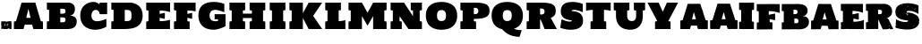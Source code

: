 SplineFontDB: 3.0
FontName: Untitled
FullName: UntitledRegular
FamilyName: Untitled
Weight: Book
Version: 1.0
ItalicAngle: 0
UnderlinePosition: -103
UnderlineWidth: 102
Ascent: 1638
Descent: 410
sfntRevision: 0x00010000
LayerCount: 2
Layer: 0 1 "Back"  1
Layer: 1 1 "Fore"  0
XUID: [1021 823 301787212 1342481]
FSType: 4
OS2Version: 2
OS2_WeightWidthSlopeOnly: 0
OS2_UseTypoMetrics: 1
CreationTime: 1300576716
ModificationTime: 1301252065
PfmFamily: 81
TTFWeight: 400
TTFWidth: 5
LineGap: 0
VLineGap: 0
Panose: 0 0 0 0 0 0 0 0 0 0
OS2TypoAscent: -34
OS2TypoAOffset: 1
OS2TypoDescent: 371
OS2TypoDOffset: 1
OS2TypoLinegap: 0
OS2WinAscent: 28
OS2WinAOffset: 1
OS2WinDescent: -412
OS2WinDOffset: 1
HheadAscent: 28
HheadAOffset: 1
HheadDescent: 412
HheadDOffset: 1
OS2SubXSize: 1434
OS2SubYSize: 1331
OS2SubXOff: 0
OS2SubYOff: 287
OS2SupXSize: 1434
OS2SupYSize: 1331
OS2SupXOff: 0
OS2SupYOff: 977
OS2StrikeYSize: 102
OS2StrikeYPos: 512
OS2Vendor: 'pyrs'
OS2CodePages: 00000001.00000000
OS2UnicodeRanges: 00000001.08000000.14000000.00000000
Lookup: 258 0 0 "'kern' Horizontal Kerning in Latin lookup 0"  {"'kern' Horizontal Kerning in Latin lookup 0 subtable"  } ['kern' ('latn' <'dflt' > ) ]
MarkAttachClasses: 1
DEI: 91125
ShortTable: maxp 16
  1
  0
  35
  620
  35
  0
  0
  1
  0
  0
  0
  0
  0
  0
  0
  0
EndShort
LangName: 1033 "" "" "Regular" "1.000;pyrs;Untitled" 
GaspTable: 1 65535 15
Encoding: UnicodeBmp
UnicodeInterp: none
NameList: Adobe Glyph List
DisplaySize: -48
AntiAlias: 1
FitToEm: 1
WinInfo: 60 20 13
BeginChars: 65539 35

StartChar: .notdef
Encoding: 65536 -1 0
Width: 616
Flags: W
LayerCount: 2
EndChar

StartChar: .null
Encoding: 65537 -1 1
Width: 0
Flags: W
LayerCount: 2
EndChar

StartChar: nonmarkingreturn
Encoding: 65538 -1 2
Width: 682
Flags: W
LayerCount: 2
EndChar

StartChar: space
Encoding: 32 32 3
Width: 616
GlyphClass: 2
Flags: W
LayerCount: 2
EndChar

StartChar: period
Encoding: 46 46 4
Width: 729
GlyphClass: 2
Flags: W
LayerCount: 2
Fore
SplineSet
127 12 m 2,0,1
 127 17 127 17 126.5 17.5 c 128,-1,2
 126 18 126 18 123 18 c 2,3,-1
 115 18 l 1,4,5
 115 13 115 13 116 10 c 128,-1,6
 117 7 117 7 117 2 c 1,7,-1
 76 2 l 1,8,9
 74 5 74 5 73 8 c 0,10,11
 70 12 70 12 70 18 c 2,12,-1
 70 129 l 1,13,-1
 74 141 l 1,14,15
 80 141 80 141 80.5 135 c 128,-1,16
 81 129 81 129 90 129 c 0,17,18
 100 129 100 129 100 137 c 0,19,20
 100 139 100 139 90.5 148.5 c 128,-1,21
 81 158 81 158 78 164 c 1,22,23
 72 189 72 189 69.5 221 c 128,-1,24
 67 253 67 253 66.5 286.5 c 128,-1,25
 66 320 66 320 67 351.5 c 128,-1,26
 68 383 68 383 68 408 c 0,27,28
 68 410 68 410 71 422.5 c 128,-1,29
 74 435 74 435 74 444 c 1,30,-1
 78 446 l 1,31,32
 90 446 90 446 104.5 447 c 128,-1,33
 119 448 119 448 132.5 448.5 c 128,-1,34
 146 449 146 449 156.5 450 c 128,-1,35
 167 451 167 451 170 451 c 0,36,37
 176 451 176 451 181 448.5 c 128,-1,38
 186 446 186 446 193 446 c 0,39,40
 214 446 214 446 236 448.5 c 128,-1,41
 258 451 258 451 281 451 c 1,42,43
 275 448 275 448 284.5 447.5 c 128,-1,44
 294 447 294 447 308 446.5 c 128,-1,45
 322 446 322 446 335 445.5 c 128,-1,46
 348 445 348 445 348 442 c 0,47,48
 348 437 348 437 347 430.5 c 128,-1,49
 346 424 346 424 346 416 c 0,50,51
 346 413 346 413 347 412 c 0,52,53
 347 411 347 411 348 410 c 1,54,55
 360 410 360 410 363.5 414 c 128,-1,56
 367 418 367 418 368.5 423 c 128,-1,57
 370 428 370 428 372 432 c 128,-1,58
 374 436 374 436 381 436 c 1,59,60
 381 438 381 438 385.5 436 c 128,-1,61
 390 434 390 434 395 434 c 0,62,63
 399 434 399 434 400.5 436.5 c 128,-1,64
 402 439 402 439 403.5 441.5 c 128,-1,65
 405 444 405 444 408 446.5 c 128,-1,66
 411 449 411 449 418 449 c 0,67,68
 432 449 432 449 439.5 440.5 c 128,-1,69
 447 432 447 432 457 432 c 0,70,71
 459 432 459 432 459 436 c 0,72,73
 459 442 459 442 457 446 c 1,74,75
 457 450 457 450 470 451.5 c 128,-1,76
 483 453 483 453 494 453 c 2,77,-1
 651 453 l 2,78,79
 659 453 659 453 659 444 c 2,80,-1
 659 14 l 1,81,-1
 653 2 l 1,82,-1
 571 2 l 2,83,84
 550 2 550 2 539.5 9.5 c 128,-1,85
 529 17 529 17 522 26.5 c 128,-1,86
 515 36 515 36 508.5 43.5 c 128,-1,87
 502 51 502 51 487 51 c 0,88,89
 484 51 484 51 481.5 50.5 c 128,-1,90
 479 50 479 50 479 45 c 0,91,92
 479 42 479 42 482.5 40.5 c 128,-1,93
 486 39 486 39 489.5 36.5 c 128,-1,94
 493 34 493 34 496.5 30 c 128,-1,95
 500 26 500 26 500 18 c 0,96,97
 500 12 500 12 499 10 c 128,-1,98
 498 8 498 8 492 8 c 0,99,100
 479 8 479 8 476 21 c 128,-1,101
 473 34 473 34 473 43 c 1,102,103
 462 43 462 43 452 37 c 128,-1,104
 442 31 442 31 442 20 c 0,105,106
 442 15 442 15 445.5 14 c 128,-1,107
 449 13 449 13 449 10 c 0,108,109
 449 4 449 4 441 6 c 128,-1,110
 433 8 433 8 430 6 c 1,111,112
 404 1 404 1 376 -0.5 c 128,-1,113
 348 -2 348 -2 318.5 -1.5 c 128,-1,114
 289 -1 289 -1 258.5 0.5 c 128,-1,115
 228 2 228 2 197 2 c 0,116,117
 194 2 194 2 185.5 1 c 128,-1,118
 177 0 177 0 174 0 c 0,119,120
 172 0 172 0 165 0.5 c 128,-1,121
 158 1 158 1 150.5 1 c 128,-1,122
 143 1 143 1 136 1.5 c 128,-1,123
 129 2 129 2 127 2 c 1,124,-1
 127 12 l 2,0,1
565 9 m 1,125,126
 565 9 565 9 563 10 c 1,127,-1
 563 8 l 1,128,-1
 563 6 l 1,129,130
 565 6 565 6 565 8 c 2,131,-1
 565 9 l 1,125,126
174 25 m 1,132,133
 176 20 176 20 180 20 c 0,134,135
 183 20 183 20 184.5 23.5 c 128,-1,136
 186 27 186 27 186 29 c 0,137,138
 186 38 186 38 179 43.5 c 128,-1,139
 172 49 172 49 164 49 c 0,140,141
 153 49 153 49 151.5 43 c 128,-1,142
 150 37 150 37 145 25 c 1,143,-1
 174 25 l 1,132,133
100 35 m 1,144,145
 101 34 101 34 103 34 c 0,146,147
 105 33 105 33 109 33 c 0,148,149
 112 33 112 33 112.5 35 c 128,-1,150
 113 37 113 37 113 39 c 0,151,152
 113 42 113 42 110.5 47.5 c 128,-1,153
 108 53 108 53 104 53 c 0,154,155
 101 53 101 53 100.5 51 c 128,-1,156
 100 49 100 49 100 47 c 2,157,-1
 100 35 l 1,144,145
133 106 m 1,158,159
 133 96 133 96 143 96 c 0,160,161
 145 96 145 96 148.5 96.5 c 128,-1,162
 152 97 152 97 152 100 c 0,163,164
 152 107 152 107 144 106.5 c 128,-1,165
 136 106 136 106 133 106 c 1,158,159
522 131 m 0,166,167
 522 129 522 129 522.5 126 c 128,-1,168
 523 123 523 123 526 123 c 0,169,170
 532 125 532 125 536 129 c 1,171,172
 540 131 540 131 543.5 134.5 c 128,-1,173
 547 138 547 138 549 141 c 1,174,175
 549 145 549 145 545 145 c 0,176,177
 539 145 539 145 530.5 142 c 128,-1,178
 522 139 522 139 522 131 c 0,166,167
119 147 m 2,179,180
 119 143 119 143 123 143 c 0,181,182
 126 143 126 143 129.5 145.5 c 128,-1,183
 133 148 133 148 133 152 c 1,184,185
 131 152 131 152 129.5 154 c 128,-1,186
 128 156 128 156 123 156 c 1,187,-1
 121 154 l 2,188,189
 119 152 119 152 119 150 c 2,190,-1
 119 147 l 2,179,180
637 190 m 1,191,192
 637 188 637 188 637.5 186 c 128,-1,193
 638 184 638 184 641 182 c 1,194,-1
 643 184 l 1,195,196
 643 190 643 190 637 190 c 1,191,192
383 229 m 0,197,198
 383 225 383 225 391.5 217.5 c 128,-1,199
 400 210 400 210 410.5 202.5 c 128,-1,200
 421 195 421 195 430.5 189.5 c 128,-1,201
 440 184 440 184 442 184 c 0,202,203
 455 184 455 184 455 197 c 1,204,205
 447 206 447 206 438.5 215.5 c 128,-1,206
 430 225 430 225 424 236 c 1,207,208
 419 242 419 242 417 255 c 128,-1,209
 415 268 415 268 410 268 c 0,210,211
 407 268 407 268 402.5 263 c 128,-1,212
 398 258 398 258 393.5 251 c 128,-1,213
 389 244 389 244 386 238 c 128,-1,214
 383 232 383 232 383 229 c 0,197,198
248 199 m 0,215,216
 248 188 248 188 250 188 c 2,217,-1
 268 188 l 1,218,219
 269 195 269 195 272.5 198 c 128,-1,220
 276 201 276 201 280 203 c 128,-1,221
 284 205 284 205 287.5 207.5 c 128,-1,222
 291 210 291 210 291 215 c 0,223,224
 291 223 291 223 286 228.5 c 128,-1,225
 281 234 281 234 281 242 c 0,226,227
 281 249 281 249 285.5 251.5 c 128,-1,228
 290 254 290 254 295 255.5 c 128,-1,229
 300 257 300 257 304.5 258.5 c 128,-1,230
 309 260 309 260 309 266 c 0,231,232
 309 269 309 269 306.5 275 c 128,-1,233
 304 281 304 281 301 281 c 2,234,-1
 270 281 l 1,235,236
 265 276 265 276 257.5 275 c 128,-1,237
 250 274 250 274 250 266 c 0,238,239
 250 261 250 261 250.5 258.5 c 128,-1,240
 251 256 251 256 256 254 c 1,241,242
 258 238 258 238 253 225.5 c 128,-1,243
 248 213 248 213 248 199 c 0,215,216
506 199 m 256,244,245
 506 197 506 197 509.5 196 c 128,-1,246
 513 195 513 195 516 195 c 0,247,248
 520 195 520 195 520 199 c 1,249,-1
 518 201 l 2,250,251
 516 203 516 203 514 203 c 256,252,253
 512 203 512 203 509 202 c 128,-1,254
 506 201 506 201 506 199 c 256,244,245
315 225 m 1,255,256
 315 213 315 213 326 213 c 1,257,258
 326 218 326 218 323 221.5 c 128,-1,259
 320 225 320 225 315 225 c 1,255,256
498 260 m 1,260,261
 498 257 498 257 499.5 253.5 c 128,-1,262
 501 250 501 250 504 250 c 1,263,-1
 504 260 l 1,264,-1
 498 260 l 1,260,261
406 279 m 1,265,266
 410 279 410 279 417.5 278 c 128,-1,267
 425 277 425 277 433.5 276.5 c 128,-1,268
 442 276 442 276 448 275.5 c 128,-1,269
 454 275 454 275 455 276 c 1,270,-1
 455 297 l 2,271,272
 455 301 455 301 459 301 c 0,273,274
 465 301 465 301 467.5 298 c 128,-1,275
 470 295 470 295 475 295 c 256,276,277
 480 295 480 295 490 296 c 128,-1,278
 500 297 500 297 500 303 c 0,279,280
 500 311 500 311 490.5 313 c 128,-1,281
 481 315 481 315 475 315 c 0,282,283
 470 315 470 315 465 314.5 c 128,-1,284
 460 314 460 314 457 309 c 1,285,-1
 414 309 l 2,286,287
 409 309 409 309 407 302 c 128,-1,288
 405 295 405 295 405 287.5 c 128,-1,289
 405 280 405 280 405.5 276.5 c 128,-1,290
 406 273 406 273 406 279 c 1,265,266
154 289 m 1,291,292
 154 285 154 285 158 285 c 0,293,294
 161 285 161 285 165.5 285.5 c 128,-1,295
 170 286 170 286 170 289 c 1,296,-1
 154 289 l 1,291,292
602 377 m 256,297,298
 602 375 602 375 603 374 c 0,299,300
 603 373 603 373 604 373 c 2,301,-1
 616 358 l 1,302,303
 619 357 619 357 623.5 358.5 c 128,-1,304
 628 360 628 360 632.5 363 c 128,-1,305
 637 366 637 366 640 369.5 c 128,-1,306
 643 373 643 373 643 377 c 0,307,308
 643 382 643 382 641.5 382.5 c 128,-1,309
 640 383 640 383 637 383 c 0,310,311
 631 383 631 383 628 382 c 128,-1,312
 625 381 625 381 618 381 c 0,313,314
 615 381 615 381 613 382 c 128,-1,315
 611 383 611 383 608 383 c 0,316,317
 603 383 603 383 602.5 381 c 128,-1,318
 602 379 602 379 602 377 c 256,297,298
283 383 m 1,319,320
 287 383 287 383 287 385 c 1,321,-1
 283 385 l 1,322,-1
 283 383 l 1,319,320
440 393 m 0,323,324
 440 387 440 387 449 384 c 128,-1,325
 458 381 458 381 461 381 c 1,326,327
 461 389 461 389 454 390.5 c 128,-1,328
 447 392 447 392 442 397 c 1,329,330
 440 395 440 395 440 393 c 0,323,324
EndSplineSet
EndChar

StartChar: A
Encoding: 65 65 5
Width: 1818
GlyphClass: 2
Flags: W
LayerCount: 2
Fore
SplineSet
1192 0 m 1,0,-1
 1118 258 l 1,1,-1
 700 258 l 1,2,-1
 627 0 l 1,3,-1
 78 0 l 1,4,-1
 78 434 l 1,5,-1
 201 459 l 1,6,-1
 516 1536 l 1,7,-1
 1302 1536 l 1,8,-1
 1618 459 l 1,9,-1
 1741 434 l 1,10,-1
 1741 0 l 1,11,-1
 1192 0 l 1,0,-1
786 651 m 1,12,-1
 1032 651 l 1,13,-1
 909 1180 l 1,14,-1
 786 651 l 1,12,-1
EndSplineSet
EndChar

StartChar: B
Encoding: 66 66 6
Width: 1924
GlyphClass: 2
Flags: W
LayerCount: 2
Fore
SplineSet
1413 1536 m 1,0,1
 1571 1498 1571 1498 1648.5 1411 c 128,-1,2
 1726 1324 1726 1324 1726 1177 c 0,3,4
 1726 1103 1726 1103 1713.5 1047 c 128,-1,5
 1701 991 1701 991 1680.5 949.5 c 128,-1,6
 1660 908 1660 908 1633.5 880 c 128,-1,7
 1607 852 1607 852 1580 834 c 0,8,9
 1516 791 1516 791 1435 786 c 1,10,11
 1545 781 1545 781 1631 745 c 0,12,13
 1668 730 1668 730 1703 706 c 128,-1,14
 1738 682 1738 682 1766 647.5 c 128,-1,15
 1794 613 1794 613 1811 566.5 c 128,-1,16
 1828 520 1828 520 1828 459 c 0,17,18
 1828 361 1828 361 1803.5 277 c 128,-1,19
 1779 193 1779 193 1717.5 131.5 c 128,-1,20
 1656 70 1656 70 1550 35 c 128,-1,21
 1444 0 1444 0 1282 0 c 2,22,-1
 121 0 l 1,23,-1
 121 434 l 1,24,-1
 249 459 l 1,25,-1
 249 1114 l 1,26,-1
 121 1139 l 1,27,-1
 121 1536 l 1,28,-1
 1413 1536 l 1,0,1
1188 545 m 0,29,30
 1188 596 1188 596 1170.5 623 c 128,-1,31
 1153 650 1153 650 1124 663 c 128,-1,32
 1095 676 1095 676 1058 678 c 128,-1,33
 1021 680 1021 680 983 680 c 2,34,-1
 889 680 l 1,35,-1
 889 393 l 1,36,-1
 983 393 l 2,37,38
 1021 393 1021 393 1058 395.5 c 128,-1,39
 1095 398 1095 398 1124 412 c 128,-1,40
 1153 426 1153 426 1170.5 457 c 128,-1,41
 1188 488 1188 488 1188 545 c 0,29,30
1188 1044 m 0,42,43
 1188 1095 1188 1095 1170.5 1122.5 c 128,-1,44
 1153 1150 1153 1150 1124 1163 c 128,-1,45
 1095 1176 1095 1176 1058 1178 c 128,-1,46
 1021 1180 1021 1180 983 1180 c 2,47,-1
 889 1180 l 1,48,-1
 889 893 l 1,49,-1
 983 893 l 2,50,51
 1021 893 1021 893 1058 895.5 c 128,-1,52
 1095 898 1095 898 1124 912 c 128,-1,53
 1153 926 1153 926 1170.5 956.5 c 128,-1,54
 1188 987 1188 987 1188 1044 c 0,42,43
EndSplineSet
EndChar

StartChar: C
Encoding: 67 67 7
Width: 1728
GlyphClass: 2
Flags: W
LayerCount: 2
Fore
SplineSet
85 786 m 0,0,1
 85 923 85 923 116.5 1035 c 128,-1,2
 148 1147 148 1147 202 1235 c 128,-1,3
 256 1323 256 1323 329 1387 c 128,-1,4
 402 1451 402 1451 486 1493 c 128,-1,5
 570 1535 570 1535 660 1555.5 c 128,-1,6
 750 1576 750 1576 839 1576 c 0,7,8
 939 1576 939 1576 1026 1541 c 128,-1,9
 1113 1506 1113 1506 1179 1440 c 1,10,-1
 1202 1536 l 1,11,-1
 1622 1536 l 1,12,-1
 1622 865 l 1,13,-1
 1198 865 l 1,14,15
 1189 929 1189 929 1166.5 976 c 128,-1,16
 1144 1023 1144 1023 1113.5 1054 c 128,-1,17
 1083 1085 1083 1085 1046 1100 c 128,-1,18
 1009 1115 1009 1115 971 1115 c 0,19,20
 925 1115 925 1115 881 1093.5 c 128,-1,21
 837 1072 837 1072 802.5 1030.5 c 128,-1,22
 768 989 768 989 746.5 927.5 c 128,-1,23
 725 866 725 866 725 786 c 0,24,25
 725 699 725 699 747 636.5 c 128,-1,26
 769 574 769 574 811.5 533.5 c 128,-1,27
 854 493 854 493 916 474 c 128,-1,28
 978 455 978 455 1057 455 c 0,29,30
 1158 455 1158 455 1289.5 490.5 c 128,-1,31
 1421 526 1421 526 1579 592 c 1,32,-1
 1579 131 l 1,33,34
 1416 46 1416 46 1256.5 3 c 128,-1,35
 1097 -40 1097 -40 948 -40 c 0,36,37
 765 -40 765 -40 607.5 10 c 128,-1,38
 450 60 450 60 334 162 c 128,-1,39
 218 264 218 264 151.5 419.5 c 128,-1,40
 85 575 85 575 85 786 c 0,0,1
EndSplineSet
EndChar

StartChar: D
Encoding: 68 68 8
Width: 2003
GlyphClass: 2
Flags: W
LayerCount: 2
Fore
SplineSet
1286 1536 m 1,0,1
 1431 1505 1431 1505 1547 1446.5 c 128,-1,2
 1663 1388 1663 1388 1744.5 1297 c 128,-1,3
 1826 1206 1826 1206 1869.5 1079.5 c 128,-1,4
 1913 953 1913 953 1913 786 c 0,5,6
 1913 565 1913 565 1839 414.5 c 128,-1,7
 1765 264 1765 264 1630.5 172 c 128,-1,8
 1496 80 1496 80 1307.5 40 c 128,-1,9
 1119 0 1119 0 889 0 c 2,10,-1
 121 0 l 1,11,-1
 121 434 l 1,12,-1
 249 459 l 1,13,-1
 249 1114 l 1,14,-1
 121 1139 l 1,15,-1
 121 1536 l 1,16,-1
 1286 1536 l 1,0,1
987 459 m 2,17,18
 1094 459 1094 459 1152 482.5 c 128,-1,19
 1210 506 1210 506 1236.5 549 c 128,-1,20
 1263 592 1263 592 1267.5 652 c 128,-1,21
 1272 712 1272 712 1272 786 c 256,22,23
 1272 860 1272 860 1267.5 920.5 c 128,-1,24
 1263 981 1263 981 1236.5 1024 c 128,-1,25
 1210 1067 1210 1067 1152 1090.5 c 128,-1,26
 1094 1114 1094 1114 987 1114 c 2,27,-1
 889 1114 l 1,28,-1
 889 459 l 1,29,-1
 987 459 l 2,17,18
EndSplineSet
EndChar

StartChar: E
Encoding: 69 69 9
Width: 1604
GlyphClass: 2
Flags: W
LayerCount: 2
Fore
SplineSet
1478 0 m 1,0,-1
 121 0 l 1,1,-1
 121 434 l 1,2,-1
 249 459 l 1,3,-1
 249 1075 l 1,4,-1
 121 1100 l 1,5,-1
 121 1536 l 1,6,-1
 1484 1536 l 1,7,-1
 1484 984 l 1,8,9
 1422 1009 1422 1009 1334 1029 c 0,10,11
 1259 1046 1259 1046 1148 1060.5 c 128,-1,12
 1037 1075 1037 1075 889 1075 c 1,13,-1
 889 879 l 1,14,-1
 1189 944 l 1,15,-1
 1183 590 l 1,16,-1
 889 655 l 1,17,-1
 889 459 l 1,18,19
 1035 459 1035 459 1144.5 471.5 c 128,-1,20
 1254 484 1254 484 1329 499 c 0,21,22
 1416 517 1416 517 1478 540 c 1,23,-1
 1478 0 l 1,0,-1
EndSplineSet
EndChar

StartChar: F
Encoding: 70 70 10
Width: 1431
GlyphClass: 2
Flags: W
LayerCount: 2
Fore
SplineSet
121 0 m 1,0,-1
 121 434 l 1,1,-1
 249 459 l 1,2,-1
 249 1075 l 1,3,-1
 121 1100 l 1,4,-1
 121 1536 l 1,5,-1
 1358 1536 l 1,6,-1
 1358 1014 l 1,7,8
 1331 1031 1331 1031 1271 1044 c 0,9,10
 1220 1055 1220 1055 1128 1065 c 128,-1,11
 1036 1075 1036 1075 889 1075 c 1,12,-1
 889 879 l 1,13,-1
 1161 944 l 1,14,-1
 1161 590 l 1,15,-1
 889 655 l 1,16,-1
 889 459 l 1,17,-1
 1017 430 l 1,18,-1
 1017 0 l 1,19,-1
 121 0 l 1,0,-1
EndSplineSet
EndChar

StartChar: G
Encoding: 71 71 11
Width: 1747
GlyphClass: 2
Flags: W
LayerCount: 2
Fore
SplineSet
1012 864 m 1,0,-1
 1634 864 l 1,1,-1
 1634 162 l 1,2,3
 1554 120 1554 120 1464.5 83 c 128,-1,4
 1375 46 1375 46 1285 19 c 128,-1,5
 1195 -8 1195 -8 1108.5 -23.5 c 128,-1,6
 1022 -39 1022 -39 949 -39 c 0,7,8
 766 -39 766 -39 608.5 10.5 c 128,-1,9
 451 60 451 60 334.5 162 c 128,-1,10
 218 264 218 264 151.5 419.5 c 128,-1,11
 85 575 85 575 85 786 c 0,12,13
 85 992 85 992 145.5 1141 c 128,-1,14
 206 1290 206 1290 318 1387 c 128,-1,15
 430 1484 430 1484 588 1530 c 128,-1,16
 746 1576 746 1576 940 1576 c 0,17,18
 1091 1576 1091 1576 1206.5 1558 c 128,-1,19
 1322 1540 1322 1540 1403 1518 c 0,20,21
 1496 1492 1496 1492 1566 1460 c 1,22,-1
 1566 981 l 1,23,24
 1470 1018 1470 1018 1377 1048 c 0,25,26
 1337 1061 1337 1061 1294 1073 c 128,-1,27
 1251 1085 1251 1085 1208.5 1094.5 c 128,-1,28
 1166 1104 1166 1104 1125.5 1110 c 128,-1,29
 1085 1116 1085 1116 1051 1116 c 0,30,31
 890 1116 890 1116 808 1032 c 128,-1,32
 726 948 726 948 726 786 c 0,33,34
 726 699 726 699 748 636.5 c 128,-1,35
 770 574 770 574 812.5 533.5 c 128,-1,36
 855 493 855 493 917 474 c 128,-1,37
 979 455 979 455 1058 455 c 0,38,39
 1125 455 1125 455 1204 471 c 1,40,-1
 1204 570 l 1,41,-1
 1012 570 l 1,42,-1
 1012 864 l 1,0,-1
EndSplineSet
EndChar

StartChar: H
Encoding: 72 72 12
Width: 2290
GlyphClass: 2
Flags: W
LayerCount: 2
Fore
SplineSet
121 1536 m 1,0,-1
 1017 1536 l 1,1,-1
 1017 1100 l 1,2,-1
 889 1075 l 1,3,-1
 889 896 l 1,4,-1
 1401 896 l 1,5,-1
 1401 1075 l 1,6,-1
 1273 1100 l 1,7,-1
 1273 1536 l 1,8,-1
 2169 1536 l 1,9,-1
 2169 1100 l 1,10,-1
 2041 1075 l 1,11,-1
 2041 459 l 1,12,-1
 2169 434 l 1,13,-1
 2169 0 l 1,14,-1
 1273 0 l 1,15,-1
 1273 434 l 1,16,-1
 1401 459 l 1,17,-1
 1401 640 l 1,18,-1
 889 640 l 1,19,-1
 889 459 l 1,20,-1
 1017 434 l 1,21,-1
 1017 0 l 1,22,-1
 121 0 l 1,23,-1
 121 434 l 1,24,-1
 249 459 l 1,25,-1
 249 1075 l 1,26,-1
 121 1100 l 1,27,-1
 121 1536 l 1,0,-1
EndSplineSet
EndChar

StartChar: I
Encoding: 73 73 13
Width: 1136
GlyphClass: 2
Flags: W
LayerCount: 2
Fore
SplineSet
120 1536 m 1,0,-1
 1016 1536 l 1,1,-1
 1016 1102 l 1,2,-1
 888 1077 l 1,3,-1
 888 459 l 1,4,-1
 1016 434 l 1,5,-1
 1016 0 l 1,6,-1
 120 0 l 1,7,-1
 120 434 l 1,8,-1
 248 459 l 1,9,-1
 248 1077 l 1,10,-1
 120 1102 l 1,11,-1
 120 1536 l 1,0,-1
EndSplineSet
EndChar

StartChar: K
Encoding: 75 75 14
Width: 2095
GlyphClass: 2
Flags: W
LayerCount: 2
Fore
SplineSet
1477 766 m 1,0,-1
 1993 0 l 1,1,-1
 1221 0 l 1,2,-1
 888 641 l 1,3,-1
 888 0 l 1,4,-1
 120 0 l 1,5,-1
 120 434 l 1,6,-1
 248 459 l 1,7,-1
 248 1077 l 1,8,-1
 120 1102 l 1,9,-1
 120 1536 l 1,10,-1
 888 1536 l 1,11,-1
 888 920 l 1,12,-1
 1221 1536 l 1,13,-1
 1993 1536 l 1,14,-1
 1477 766 l 1,0,-1
EndSplineSet
Kerns2: 15 -33 "'kern' Horizontal Kerning in Latin lookup 0 subtable" 
EndChar

StartChar: L
Encoding: 76 76 15
Width: 1354
GlyphClass: 2
Flags: W
LayerCount: 2
Fore
SplineSet
120 1536 m 1,0,-1
 1016 1536 l 1,1,-1
 1016 1102 l 1,2,-1
 888 1077 l 1,3,-1
 888 459 l 1,4,5
 962 459 962 459 1030.5 468.5 c 128,-1,6
 1099 478 1099 478 1153 489 c 0,7,8
 1215 502 1215 502 1272 520 c 1,9,-1
 1272 0 l 1,10,-1
 120 0 l 1,11,-1
 120 434 l 1,12,-1
 248 459 l 1,13,-1
 248 1077 l 1,14,-1
 120 1102 l 1,15,-1
 120 1536 l 1,0,-1
EndSplineSet
EndChar

StartChar: M
Encoding: 77 77 16
Width: 2416
GlyphClass: 2
Flags: W
LayerCount: 2
Fore
SplineSet
887 749 m 1,0,-1
 887 0 l 1,1,-1
 120 0 l 1,2,-1
 120 434 l 1,3,-1
 248 459 l 1,4,-1
 248 1077 l 1,5,-1
 120 1102 l 1,6,-1
 120 1536 l 1,7,-1
 887 1536 l 1,8,-1
 1209 946 l 1,9,-1
 1528 1536 l 1,10,-1
 2296 1536 l 1,11,-1
 2296 1102 l 1,12,-1
 2168 1077 l 1,13,-1
 2168 459 l 1,14,-1
 2296 434 l 1,15,-1
 2296 0 l 1,16,-1
 1528 0 l 1,17,-1
 1528 749 l 1,18,-1
 1209 197 l 1,19,-1
 887 749 l 1,0,-1
EndSplineSet
EndChar

StartChar: N
Encoding: 78 78 17
Width: 2034
GlyphClass: 2
Flags: W
LayerCount: 2
Fore
SplineSet
633 749 m 1,0,-1
 633 459 l 1,1,-1
 761 435 l 1,2,-1
 761 0 l 1,3,-1
 121 0 l 1,4,-1
 121 434 l 1,5,-1
 249 459 l 1,6,-1
 249 1077 l 1,7,-1
 121 1102 l 1,8,-1
 121 1536 l 1,9,-1
 889 1536 l 1,10,-1
 1401 749 l 1,11,-1
 1401 1075 l 1,12,-1
 1273 1102 l 1,13,-1
 1273 1536 l 1,14,-1
 1913 1536 l 1,15,-1
 1913 1102 l 1,16,-1
 1785 1077 l 1,17,-1
 1785 459 l 1,18,-1
 1913 434 l 1,19,-1
 1913 0 l 1,20,-1
 1144 0 l 1,21,-1
 633 749 l 1,0,-1
EndSplineSet
EndChar

StartChar: O
Encoding: 79 79 18
Width: 1970
GlyphClass: 2
Flags: W
LayerCount: 2
Fore
SplineSet
984 -40 m 0,0,1
 859 -40 859 -40 744 -19.5 c 128,-1,2
 629 1 629 1 529.5 43.5 c 128,-1,3
 430 86 430 86 349 152 c 128,-1,4
 268 218 268 218 210 310 c 128,-1,5
 152 402 152 402 120.5 520.5 c 128,-1,6
 89 639 89 639 89 786 c 0,7,8
 89 928 89 928 120.5 1042 c 128,-1,9
 152 1156 152 1156 210 1243.5 c 128,-1,10
 268 1331 268 1331 349.5 1394 c 128,-1,11
 431 1457 431 1457 530.5 1497.5 c 128,-1,12
 630 1538 630 1538 744.5 1557 c 128,-1,13
 859 1576 859 1576 984 1576 c 0,14,15
 1108 1576 1108 1576 1223 1557 c 128,-1,16
 1338 1538 1338 1538 1437.5 1497.5 c 128,-1,17
 1537 1457 1537 1457 1619 1394 c 128,-1,18
 1701 1331 1701 1331 1759 1243.5 c 128,-1,19
 1817 1156 1817 1156 1849 1042 c 128,-1,20
 1881 928 1881 928 1881 786 c 0,21,22
 1881 565 1881 565 1811 408.5 c 128,-1,23
 1741 252 1741 252 1619.5 152 c 128,-1,24
 1498 52 1498 52 1334.5 6 c 128,-1,25
 1171 -40 1171 -40 984 -40 c 0,0,1
984 1102 m 256,26,27
 920 1102 920 1102 876.5 1085.5 c 128,-1,28
 833 1069 833 1069 804.5 1042 c 128,-1,29
 776 1015 776 1015 761 981 c 128,-1,30
 746 947 746 947 738.5 912 c 128,-1,31
 731 877 731 877 730 844 c 128,-1,32
 729 811 729 811 729 786 c 256,33,34
 729 761 729 761 730 728 c 128,-1,35
 731 695 731 695 738.5 659.5 c 128,-1,36
 746 624 746 624 761 589 c 128,-1,37
 776 554 776 554 804.5 526.5 c 128,-1,38
 833 499 833 499 876.5 482 c 128,-1,39
 920 465 920 465 984 465 c 256,40,41
 1048 465 1048 465 1091.5 482 c 128,-1,42
 1135 499 1135 499 1164 526.5 c 128,-1,43
 1193 554 1193 554 1208.5 589 c 128,-1,44
 1224 624 1224 624 1231 659.5 c 128,-1,45
 1238 695 1238 695 1239.5 728 c 128,-1,46
 1241 761 1241 761 1241 786 c 256,47,48
 1241 811 1241 811 1239.5 844 c 128,-1,49
 1238 877 1238 877 1231 912 c 128,-1,50
 1224 947 1224 947 1208.5 981 c 128,-1,51
 1193 1015 1193 1015 1164 1042 c 128,-1,52
 1135 1069 1135 1069 1091.5 1085.5 c 128,-1,53
 1048 1102 1048 1102 984 1102 c 256,26,27
EndSplineSet
EndChar

StartChar: P
Encoding: 80 80 19
Width: 1835
GlyphClass: 2
Flags: W
LayerCount: 2
Fore
SplineSet
120 1536 m 1,0,-1
 991 1536 l 2,1,2
 1161 1536 1161 1536 1286 1520.5 c 128,-1,3
 1411 1505 1411 1505 1499 1476 c 128,-1,4
 1587 1447 1587 1447 1642.5 1405 c 128,-1,5
 1698 1363 1698 1363 1729.5 1311 c 128,-1,6
 1761 1259 1761 1259 1772.5 1197 c 128,-1,7
 1784 1135 1784 1135 1784 1065 c 0,8,9
 1784 993 1784 993 1770.5 930 c 128,-1,10
 1757 867 1757 867 1721 814.5 c 128,-1,11
 1685 762 1685 762 1621.5 720 c 128,-1,12
 1558 678 1558 678 1458.5 649.5 c 128,-1,13
 1359 621 1359 621 1218.5 605.5 c 128,-1,14
 1078 590 1078 590 888 590 c 1,15,-1
 888 459 l 1,16,-1
 1016 434 l 1,17,-1
 1016 0 l 1,18,-1
 120 0 l 1,19,-1
 120 434 l 1,20,-1
 248 459 l 1,21,-1
 248 1077 l 1,22,-1
 120 1102 l 1,23,-1
 120 1536 l 1,0,-1
888 865 m 1,24,25
 946 865 946 865 993.5 871 c 128,-1,26
 1041 877 1041 877 1074.5 896.5 c 128,-1,27
 1108 916 1108 916 1126 953 c 128,-1,28
 1144 990 1144 990 1144 1053 c 0,29,30
 1144 1114 1144 1114 1126 1150.5 c 128,-1,31
 1108 1187 1108 1187 1074.5 1206 c 128,-1,32
 1041 1225 1041 1225 993.5 1231 c 128,-1,33
 946 1237 946 1237 888 1237 c 1,34,-1
 888 865 l 1,24,25
EndSplineSet
Kerns2: 5 -145 "'kern' Horizontal Kerning in Latin lookup 0 subtable" 
EndChar

StartChar: Q
Encoding: 81 81 20
Width: 1947
GlyphClass: 2
Flags: W
LayerCount: 2
Fore
SplineSet
1659 -451 m 1,0,1
 1528 -451 1528 -451 1415 -432 c 128,-1,2
 1302 -413 1302 -413 1205.5 -381 c 128,-1,3
 1109 -349 1109 -349 1028.5 -305.5 c 128,-1,4
 948 -262 948 -262 881.5 -213 c 128,-1,5
 815 -164 815 -164 762 -112 c 128,-1,6
 709 -60 709 -60 668 -10 c 1,7,8
 534 20 534 20 422.5 82 c 128,-1,9
 311 144 311 144 231 241.5 c 128,-1,10
 151 339 151 339 106 474.5 c 128,-1,11
 61 610 61 610 61 786 c 0,12,13
 61 928 61 928 92.5 1042 c 128,-1,14
 124 1156 124 1156 182 1243.5 c 128,-1,15
 240 1331 240 1331 321.5 1394 c 128,-1,16
 403 1457 403 1457 502.5 1497.5 c 128,-1,17
 602 1538 602 1538 716.5 1557 c 128,-1,18
 831 1576 831 1576 956 1576 c 0,19,20
 1080 1576 1080 1576 1195 1557 c 128,-1,21
 1310 1538 1310 1538 1409.5 1497.5 c 128,-1,22
 1509 1457 1509 1457 1591 1394 c 128,-1,23
 1673 1331 1673 1331 1731 1243.5 c 128,-1,24
 1789 1156 1789 1156 1821 1042 c 128,-1,25
 1853 928 1853 928 1853 786 c 0,26,27
 1853 626 1853 626 1815.5 500 c 128,-1,28
 1778 374 1778 374 1710.5 279 c 128,-1,29
 1643 184 1643 184 1548.5 119 c 128,-1,30
 1454 54 1454 54 1340 16 c 1,31,32
 1411 -19 1411 -19 1520 -42 c 128,-1,33
 1629 -65 1629 -65 1787 -65 c 1,34,-1
 1659 -451 l 1,0,1
956 1102 m 256,35,36
 892 1102 892 1102 848.5 1085.5 c 128,-1,37
 805 1069 805 1069 776.5 1042 c 128,-1,38
 748 1015 748 1015 733 981 c 128,-1,39
 718 947 718 947 710.5 912 c 128,-1,40
 703 877 703 877 702 844 c 128,-1,41
 701 811 701 811 701 786 c 256,42,43
 701 761 701 761 702 728 c 128,-1,44
 703 695 703 695 710.5 659.5 c 128,-1,45
 718 624 718 624 733 589 c 128,-1,46
 748 554 748 554 776.5 526.5 c 128,-1,47
 805 499 805 499 848.5 482 c 128,-1,48
 892 465 892 465 956 465 c 256,49,50
 1020 465 1020 465 1063.5 482 c 128,-1,51
 1107 499 1107 499 1136 526.5 c 128,-1,52
 1165 554 1165 554 1180.5 589 c 128,-1,53
 1196 624 1196 624 1203 659.5 c 128,-1,54
 1210 695 1210 695 1211.5 728 c 128,-1,55
 1213 761 1213 761 1213 786 c 256,56,57
 1213 811 1213 811 1211.5 844 c 128,-1,58
 1210 877 1210 877 1203 912 c 128,-1,59
 1196 947 1196 947 1180.5 981 c 128,-1,60
 1165 1015 1165 1015 1136 1042 c 128,-1,61
 1107 1069 1107 1069 1063.5 1085.5 c 128,-1,62
 1020 1102 1020 1102 956 1102 c 256,35,36
EndSplineSet
EndChar

StartChar: R
Encoding: 82 82 21
Width: 1942
GlyphClass: 2
Flags: W
LayerCount: 2
Fore
SplineSet
923 549 m 1,0,-1
 888 549 l 1,1,-1
 888 0 l 1,2,-1
 120 0 l 1,3,-1
 120 434 l 1,4,-1
 248 459 l 1,5,-1
 248 1077 l 1,6,-1
 120 1102 l 1,7,-1
 120 1536 l 1,8,-1
 991 1536 l 2,9,10
 1164 1536 1164 1536 1290 1520 c 128,-1,11
 1416 1504 1416 1504 1504 1474.5 c 128,-1,12
 1592 1445 1592 1445 1646.5 1402.5 c 128,-1,13
 1701 1360 1701 1360 1731.5 1306.5 c 128,-1,14
 1762 1253 1762 1253 1772.5 1189.5 c 128,-1,15
 1783 1126 1783 1126 1783 1055 c 0,16,17
 1783 983 1783 983 1770.5 924.5 c 128,-1,18
 1758 866 1758 866 1726 817 c 128,-1,19
 1694 768 1694 768 1639 727.5 c 128,-1,20
 1584 687 1584 687 1499 651 c 1,21,-1
 1849 0 l 1,22,-1
 1147 0 l 1,23,-1
 923 549 l 1,0,-1
888 844 m 1,24,25
 946 844 946 844 993.5 849 c 128,-1,26
 1041 854 1041 854 1074.5 872 c 128,-1,27
 1108 890 1108 890 1126 925 c 128,-1,28
 1144 960 1144 960 1144 1019 c 0,29,30
 1144 1077 1144 1077 1126 1111.5 c 128,-1,31
 1108 1146 1108 1146 1074.5 1165 c 128,-1,32
 1041 1184 1041 1184 993.5 1190 c 128,-1,33
 946 1196 946 1196 888 1196 c 1,34,-1
 888 844 l 1,24,25
EndSplineSet
EndChar

StartChar: S
Encoding: 83 83 22
Width: 1501
GlyphClass: 2
Flags: W
LayerCount: 2
Fore
SplineSet
690 -39 m 0,0,1
 565 -39 565 -39 457.5 -21 c 128,-1,2
 350 -3 350 -3 269 19 c 0,3,4
 174 45 174 45 94 77 c 1,5,-1
 174 568 l 1,6,7
 251 530 251 530 331 501 c 0,8,9
 365 488 365 488 403.5 476 c 128,-1,10
 442 464 442 464 481.5 454.5 c 128,-1,11
 521 445 521 445 561 439.5 c 128,-1,12
 601 434 601 434 639 434 c 0,13,14
 678 434 678 434 701.5 440.5 c 128,-1,15
 725 447 725 447 738 456.5 c 128,-1,16
 751 466 751 466 755.5 478 c 128,-1,17
 760 490 760 490 760 502 c 1,18,19
 682 510 682 510 604.5 525.5 c 128,-1,20
 527 541 527 541 456.5 566.5 c 128,-1,21
 386 592 386 592 325.5 631 c 128,-1,22
 265 670 265 670 220.5 726.5 c 128,-1,23
 176 783 176 783 151 858.5 c 128,-1,24
 126 934 126 934 126 1033 c 0,25,26
 126 1145 126 1145 152.5 1229 c 128,-1,27
 179 1313 179 1313 226 1373 c 128,-1,28
 273 1433 273 1433 337 1472.5 c 128,-1,29
 401 1512 401 1512 475 1535 c 128,-1,30
 549 1558 549 1558 630.5 1567 c 128,-1,31
 712 1576 712 1576 794 1576 c 0,32,33
 919 1576 919 1576 1025.5 1558 c 128,-1,34
 1132 1540 1132 1540 1212 1518 c 0,35,36
 1305 1492 1305 1492 1382 1460 c 1,37,-1
 1382 981 l 1,38,39
 1307 1018 1307 1018 1224 1048 c 0,40,41
 1189 1060 1189 1060 1148.5 1072 c 128,-1,42
 1108 1084 1108 1084 1064.5 1093.5 c 128,-1,43
 1021 1103 1021 1103 975 1109 c 128,-1,44
 929 1115 929 1115 884 1115 c 0,45,46
 866 1115 866 1115 843 1113.5 c 128,-1,47
 820 1112 820 1112 800 1105 c 128,-1,48
 780 1098 780 1098 766 1083.5 c 128,-1,49
 752 1069 752 1069 752 1044 c 1,50,51
 912 1038 912 1038 1033 1004.5 c 128,-1,52
 1154 971 1154 971 1235.5 904.5 c 128,-1,53
 1317 838 1317 838 1358.5 734 c 128,-1,54
 1400 630 1400 630 1400 482 c 0,55,56
 1400 373 1400 373 1370 292 c 128,-1,57
 1340 211 1340 211 1288 153.5 c 128,-1,58
 1236 96 1236 96 1166.5 58.5 c 128,-1,59
 1097 21 1097 21 1018 -0.5 c 128,-1,60
 939 -22 939 -22 855 -30.5 c 128,-1,61
 771 -39 771 -39 690 -39 c 0,0,1
EndSplineSet
EndChar

StartChar: T
Encoding: 84 84 23
Width: 1584
GlyphClass: 2
Flags: W
LayerCount: 2
Fore
SplineSet
88 1536 m 1,0,-1
 1496 1536 l 1,1,-1
 1496 1063 l 1,2,3
 1440 1077 1440 1077 1378 1088 c 0,4,5
 1324 1098 1324 1098 1255 1106 c 128,-1,6
 1186 1114 1186 1114 1112 1114 c 1,7,-1
 1112 459 l 1,8,-1
 1240 434 l 1,9,-1
 1240 0 l 1,10,-1
 344 0 l 1,11,-1
 344 434 l 1,12,-1
 472 459 l 1,13,-1
 472 1114 l 1,14,15
 398 1114 398 1114 329 1106 c 128,-1,16
 260 1098 260 1098 206 1088 c 0,17,18
 143 1077 143 1077 88 1063 c 1,19,-1
 88 1536 l 1,0,-1
EndSplineSet
EndChar

StartChar: U
Encoding: 85 85 24
Width: 1962
GlyphClass: 2
Flags: W
LayerCount: 2
Fore
SplineSet
1236 1100 m 1,0,-1
 1236 1536 l 1,1,-1
 1876 1536 l 1,2,-1
 1876 1100 l 1,3,-1
 1747 1075 l 1,4,-1
 1747 954 l 2,5,6
 1747 930 1747 930 1747 905 c 128,-1,7
 1747 880 1747 880 1747.5 857.5 c 128,-1,8
 1748 835 1748 835 1748 816.5 c 128,-1,9
 1748 798 1748 798 1748 786 c 0,10,11
 1748 565 1748 565 1691 408.5 c 128,-1,12
 1634 252 1634 252 1537 152.5 c 128,-1,13
 1440 53 1440 53 1310.5 7 c 128,-1,14
 1181 -39 1181 -39 1036 -39 c 0,15,16
 864 -39 864 -39 714 7 c 128,-1,17
 564 53 564 53 452.5 152.5 c 128,-1,18
 341 252 341 252 276.5 408.5 c 128,-1,19
 212 565 212 565 212 786 c 2,20,-1
 212 1075 l 1,21,-1
 84 1100 l 1,22,-1
 84 1536 l 1,23,-1
 980 1536 l 1,24,-1
 980 1100 l 1,25,-1
 852 1075 l 1,26,-1
 852 786 l 2,27,28
 852 761 852 761 854 728 c 128,-1,29
 856 695 856 695 864 659.5 c 128,-1,30
 872 624 872 624 888.5 589 c 128,-1,31
 905 554 905 554 934.5 526.5 c 128,-1,32
 964 499 964 499 1008 482 c 128,-1,33
 1052 465 1052 465 1116 465 c 0,34,35
 1177 465 1177 465 1219.5 482 c 128,-1,36
 1262 499 1262 499 1289.5 526.5 c 128,-1,37
 1317 554 1317 554 1332 589 c 128,-1,38
 1347 624 1347 624 1354 659.5 c 128,-1,39
 1361 695 1361 695 1362.5 728 c 128,-1,40
 1364 761 1364 761 1364 786 c 2,41,-1
 1364 1075 l 1,42,-1
 1236 1100 l 1,0,-1
EndSplineSet
EndChar

StartChar: Y
Encoding: 89 89 25
Width: 1886
GlyphClass: 2
Flags: W
LayerCount: 2
Fore
SplineSet
499 0 m 1,0,-1
 499 432 l 1,1,-1
 627 464 l 1,2,-1
 67 1536 l 1,3,-1
 707 1536 l 1,4,-1
 943 1004 l 1,5,-1
 1179 1536 l 1,6,-1
 1819 1536 l 1,7,-1
 1259 464 l 1,8,-1
 1387 432 l 1,9,-1
 1387 0 l 1,10,-1
 499 0 l 1,0,-1
EndSplineSet
EndChar

StartChar: h
Encoding: 104 104 26
Width: 1681
GlyphClass: 2
Flags: W
LayerCount: 2
Fore
SplineSet
172 510 m 0,0,1
 174 510 174 510 178 512.5 c 128,-1,2
 182 515 182 515 184 518 c 1,3,-1
 236 684 l 2,4,5
 236 687 236 687 237.5 694 c 128,-1,6
 239 701 239 701 242 705 c 1,7,-1
 287 844 l 1,8,9
 289 864 289 864 296.5 882.5 c 128,-1,10
 304 901 304 901 307 920 c 1,11,-1
 365 1102 l 1,12,-1
 365 1104 l 2,13,14
 365 1106 365 1106 366 1107 c 128,-1,15
 367 1108 367 1108 367 1110 c 2,16,-1
 471 1452 l 2,17,18
 471 1454 471 1454 473.5 1459 c 128,-1,19
 476 1464 476 1464 479 1466 c 1,20,-1
 516 1466 l 2,21,22
 559 1466 559 1466 600.5 1467 c 128,-1,23
 642 1468 642 1468 684 1468 c 0,24,25
 710 1468 710 1468 729.5 1467 c 128,-1,26
 749 1466 749 1466 768 1466 c 0,27,28
 776 1466 776 1466 783.5 1466 c 128,-1,29
 791 1466 791 1466 799 1468 c 1,30,-1
 1176 1468 l 2,31,32
 1179 1468 1179 1468 1185.5 1467 c 128,-1,33
 1192 1466 1192 1466 1194 1460 c 2,34,-1
 1243 1309 l 2,35,36
 1245 1305 1245 1305 1245 1300 c 2,37,-1
 1245 1296 l 1,38,39
 1262 1247 1262 1247 1279.5 1199 c 128,-1,40
 1297 1151 1297 1151 1313 1100 c 1,41,42
 1313 1095 1313 1095 1317.5 1091.5 c 128,-1,43
 1322 1088 1322 1088 1327 1084 c 128,-1,44
 1332 1080 1332 1080 1336.5 1074.5 c 128,-1,45
 1341 1069 1341 1069 1341 1061 c 0,46,47
 1341 1056 1341 1056 1340 1054.5 c 128,-1,48
 1339 1053 1339 1053 1339 1051 c 256,49,50
 1339 1049 1339 1049 1342.5 1046 c 128,-1,51
 1346 1043 1346 1043 1346 1040 c 0,52,53
 1346 1032 1346 1032 1343.5 1024 c 128,-1,54
 1341 1016 1341 1016 1341 1010 c 1,55,-1
 1393 842 l 1,56,57
 1404 826 1404 826 1405 807 c 128,-1,58
 1406 788 1406 788 1417 772 c 1,59,-1
 1495 528 l 1,60,61
 1498 515 1498 515 1511 512 c 1,62,-1
 1618 502 l 1,63,64
 1626 498 1626 498 1626 477 c 0,65,66
 1626 388 1626 388 1625.5 336.5 c 128,-1,67
 1625 285 1625 285 1624 255 c 128,-1,68
 1623 225 1623 225 1622.5 209.5 c 128,-1,69
 1622 194 1622 194 1622 176 c 0,70,71
 1622 164 1622 164 1623 150 c 128,-1,72
 1624 136 1624 136 1624 131 c 2,73,-1
 1626 16 l 2,74,75
 1626 10 1626 10 1621 6.5 c 128,-1,76
 1616 3 1616 3 1608.5 1 c 128,-1,77
 1601 -1 1601 -1 1592.5 -1.5 c 128,-1,78
 1584 -2 1584 -2 1577 -2 c 0,79,80
 1575 -2 1575 -2 1567.5 -1.5 c 128,-1,81
 1560 -1 1560 -1 1551 -1 c 128,-1,82
 1542 -1 1542 -1 1534 -0.5 c 128,-1,83
 1526 0 1526 0 1524 0 c 0,84,85
 1508 0 1508 0 1495 -1 c 128,-1,86
 1482 -2 1482 -2 1468 -2 c 0,87,88
 1423 -2 1423 -2 1380 -1 c 128,-1,89
 1337 0 1337 0 1292 0 c 0,90,91
 1244 0 1244 0 1197 -1 c 128,-1,92
 1150 -2 1150 -2 1102 -2 c 0,93,94
 1098 -2 1098 -2 1091 -2 c 128,-1,95
 1084 -2 1084 -2 1077 -1.5 c 128,-1,96
 1070 -1 1070 -1 1064.5 1 c 128,-1,97
 1059 3 1059 3 1059 8 c 1,98,-1
 1008 186 l 2,99,100
 1005 194 1005 194 996 196.5 c 128,-1,101
 987 199 987 199 979 199 c 0,102,103
 978 199 978 199 973.5 198.5 c 128,-1,104
 969 198 969 198 963.5 198 c 128,-1,105
 958 198 958 198 952.5 197.5 c 128,-1,106
 947 197 947 197 946 197 c 0,107,108
 943 197 943 197 938 198 c 128,-1,109
 933 199 933 199 930 199 c 0,110,111
 904 199 904 199 877.5 198 c 128,-1,112
 851 197 851 197 825 197 c 0,113,114
 797 197 797 197 780 198 c 128,-1,115
 763 199 763 199 741 199 c 0,116,117
 736 199 736 199 725.5 198.5 c 128,-1,118
 715 198 715 198 702.5 198 c 128,-1,119
 690 198 690 198 679 197.5 c 128,-1,120
 668 197 668 197 664 197 c 1,121,122
 658 194 658 194 654 184.5 c 128,-1,123
 650 175 650 175 648 164 c 0,124,125
 645 152 645 152 643 137 c 1,126,-1
 618 43 l 1,127,128
 612 34 612 34 610.5 20 c 128,-1,129
 609 6 609 6 600 0 c 1,130,131
 564 0 564 0 516 -0.5 c 128,-1,132
 468 -1 468 -1 424 -1 c 128,-1,133
 380 -1 380 -1 349 -1.5 c 128,-1,134
 318 -2 318 -2 315 -2 c 0,135,136
 313 -2 313 -2 305 -1 c 128,-1,137
 297 0 297 0 295 0 c 0,138,139
 236 0 236 0 180.5 -1 c 128,-1,140
 125 -2 125 -2 68 -2 c 0,141,142
 62 -2 62 -2 58.5 4.5 c 128,-1,143
 55 11 55 11 54 20.5 c 128,-1,144
 53 30 53 30 53 40 c 128,-1,145
 53 50 53 50 53 57 c 2,146,-1
 53 483 l 2,147,148
 53 492 53 492 64.5 496.5 c 128,-1,149
 76 501 76 501 93.5 503 c 128,-1,150
 111 505 111 505 132 506 c 128,-1,151
 153 507 153 507 172 510 c 0,0,1
1182 27 m 1,152,-1
 1190 27 l 1,153,-1
 1190 33 l 1,154,-1
 1182 33 l 1,155,-1
 1182 27 l 1,152,-1
1217 57 m 1,156,157
 1212 57 1212 57 1208 53.5 c 128,-1,158
 1204 50 1204 50 1204 45 c 1,159,160
 1209 45 1209 45 1213 48.5 c 128,-1,161
 1217 52 1217 52 1217 57 c 1,156,157
1225 66 m 1,162,-1
 1229 66 l 1,163,-1
 1229 70 l 1,164,-1
 1225 70 l 1,165,-1
 1225 66 l 1,162,-1
829 571 m 0,166,167
 843 571 843 571 856.5 568 c 128,-1,168
 870 565 870 565 883 565 c 0,169,170
 889 565 889 565 891 569 c 1,171,-1
 940 569 l 1,172,173
 940 577 940 577 940 586.5 c 128,-1,174
 940 596 940 596 938 604 c 2,175,-1
 877 809 l 1,176,-1
 836 956 l 2,177,178
 836 958 836 958 833.5 961.5 c 128,-1,179
 831 965 831 965 829 965 c 0,180,181
 821 965 821 965 818 955.5 c 128,-1,182
 815 946 815 946 813 940 c 2,183,-1
 723 590 l 1,184,-1
 723 571 l 1,185,186
 724 570 724 570 726 570 c 0,187,188
 728 569 728 569 731 569 c 0,189,190
 754 569 754 569 778.5 570 c 128,-1,191
 803 571 803 571 829 571 c 0,166,167
EndSplineSet
EndChar

StartChar: j
Encoding: 106 106 27
Width: 1704
GlyphClass: 2
Flags: W
LayerCount: 2
Fore
SplineSet
68 31 m 1,0,1
 68 67 68 67 67.5 106 c 128,-1,2
 67 145 67 145 67 181 c 128,-1,3
 67 217 67 217 66.5 248 c 128,-1,4
 66 279 66 279 66 299 c 0,5,6
 66 302 66 302 67 310 c 128,-1,7
 68 318 68 318 68 322 c 2,8,-1
 68 498 l 2,9,10
 68 507 68 507 87.5 508.5 c 128,-1,11
 107 510 107 510 131.5 510.5 c 128,-1,12
 156 511 156 511 177.5 514 c 128,-1,13
 199 517 199 517 203 530 c 2,14,-1
 242 666 l 1,15,16
 247 672 247 672 247 677.5 c 128,-1,17
 247 683 247 683 250 688 c 1,18,-1
 301 848 l 1,19,20
 301 852 301 852 302 857.5 c 128,-1,21
 303 863 303 863 305 868 c 0,22,23
 307 874 307 874 309 881 c 2,24,-1
 354 1034 l 2,25,26
 355 1034 355 1034 359.5 1046.5 c 128,-1,27
 364 1059 364 1059 370.5 1078.5 c 128,-1,28
 377 1098 377 1098 384.5 1122 c 128,-1,29
 392 1146 392 1146 399 1168.5 c 128,-1,30
 406 1191 406 1191 411.5 1209.5 c 128,-1,31
 417 1228 417 1228 420 1237 c 2,32,-1
 481 1446 l 1,33,34
 481 1458 481 1458 486 1465 c 128,-1,35
 491 1472 491 1472 499 1475.5 c 128,-1,36
 507 1479 507 1479 516.5 1480 c 128,-1,37
 526 1481 526 1481 535 1481 c 1,38,39
 529 1479 529 1479 542 1478 c 128,-1,40
 555 1477 555 1477 575 1476.5 c 128,-1,41
 595 1476 595 1476 614.5 1475.5 c 128,-1,42
 634 1475 634 1475 641 1475 c 2,43,-1
 770 1475 l 1,44,-1
 1012 1475 l 1,45,46
 1016 1473 1016 1473 1024 1473 c 0,47,48
 1062 1473 1062 1473 1097.5 1474 c 128,-1,49
 1133 1475 1133 1475 1171 1475 c 0,50,51
 1184 1475 1184 1475 1194 1473 c 128,-1,52
 1204 1471 1204 1471 1206 1464 c 2,53,-1
 1239 1362 l 1,54,55
 1244 1355 1244 1355 1246 1346 c 128,-1,56
 1248 1337 1248 1337 1249.5 1327 c 128,-1,57
 1251 1317 1251 1317 1253 1308 c 128,-1,58
 1255 1299 1255 1299 1260 1292 c 1,59,-1
 1303 1159 l 1,60,-1
 1309 1151 l 2,61,62
 1310 1148 1310 1148 1311.5 1141 c 128,-1,63
 1313 1134 1313 1134 1315 1125.5 c 128,-1,64
 1317 1117 1317 1117 1318.5 1110 c 128,-1,65
 1320 1103 1320 1103 1321 1100 c 0,66,67
 1322 1100 1322 1100 1324 1098 c 0,68,69
 1325 1097 1325 1097 1325 1096 c 2,70,-1
 1407 836 l 1,71,-1
 1468 645 l 2,72,73
 1471 634 1471 634 1477.5 613 c 128,-1,74
 1484 592 1484 592 1492 571 c 128,-1,75
 1500 550 1500 550 1506.5 534.5 c 128,-1,76
 1513 519 1513 519 1516 518 c 2,77,-1
 1614 512 l 1,78,79
 1617 510 1617 510 1626 508 c 128,-1,80
 1635 506 1635 506 1638 500 c 1,81,82
 1638 441 1638 441 1636 387 c 128,-1,83
 1634 333 1634 333 1634 274 c 0,84,85
 1634 222 1634 222 1636 168.5 c 128,-1,86
 1638 115 1638 115 1638 61 c 0,87,88
 1638 50 1638 50 1637 42 c 128,-1,89
 1636 34 1636 34 1636 25 c 2,90,-1
 1636 16 l 1,91,92
 1633 10 1633 10 1628 10 c 2,93,-1
 1571 4 l 1,94,95
 1532 4 1532 4 1485.5 3.5 c 128,-1,96
 1439 3 1439 3 1396 3 c 128,-1,97
 1353 3 1353 3 1318.5 2.5 c 128,-1,98
 1284 2 1284 2 1268 2 c 256,99,100
 1252 2 1252 2 1218.5 1.5 c 128,-1,101
 1185 1 1185 1 1151.5 2 c 128,-1,102
 1118 3 1118 3 1092.5 6.5 c 128,-1,103
 1067 10 1067 10 1067 18 c 1,104,-1
 1016 193 l 1,105,106
 1016 201 1016 201 1006 201 c 2,107,-1
 971 201 l 2,108,109
 937 201 937 201 906.5 202 c 128,-1,110
 876 203 876 203 842 203 c 256,111,112
 808 203 808 203 779 202 c 128,-1,113
 750 201 750 201 719 201 c 2,114,-1
 686 201 l 1,115,116
 680 199 680 199 675.5 198 c 128,-1,117
 671 197 671 197 668 190 c 1,118,-1
 623 23 l 1,119,120
 620 19 620 19 619 15.5 c 128,-1,121
 618 12 618 12 617 9 c 128,-1,122
 616 6 616 6 613.5 4.5 c 128,-1,123
 611 3 611 3 604 2 c 1,124,125
 542 2 542 2 481 3 c 128,-1,126
 420 4 420 4 358 4 c 0,127,128
 322 4 322 4 296.5 3.5 c 128,-1,129
 271 3 271 3 249.5 3 c 128,-1,130
 228 3 228 3 207.5 2.5 c 128,-1,131
 187 2 187 2 160 2 c 0,132,133
 146 2 146 2 131.5 2 c 128,-1,134
 117 2 117 2 104.5 3 c 128,-1,135
 92 4 92 4 83 5.5 c 128,-1,136
 74 7 74 7 72 10 c 1,137,-1
 68 31 l 1,0,1
733 575 m 2,138,139
 733 573 733 573 735 573 c 2,140,-1
 915 573 l 2,141,142
 917 573 917 573 919 574 c 0,143,144
 921 574 921 574 922 574.5 c 128,-1,145
 923 575 923 575 924 575 c 2,146,-1
 938 573 l 2,147,148
 935 573 935 573 943.5 572.5 c 128,-1,149
 952 572 952 572 952 575 c 2,150,-1
 952 592 l 1,151,-1
 936 653 l 1,152,-1
 891 809 l 1,153,154
 891 826 891 826 885 850.5 c 128,-1,155
 879 875 879 875 871 900 c 128,-1,156
 863 925 863 925 854.5 945.5 c 128,-1,157
 846 966 846 966 842 975 c 1,158,159
 837 975 837 975 835 964 c 128,-1,160
 833 953 833 953 829 948 c 1,161,-1
 811 870 l 1,162,-1
 807 864 l 1,163,-1
 795 809 l 1,164,-1
 733 586 l 1,165,-1
 733 582 l 1,166,-1
 733 575 l 2,138,139
EndSplineSet
EndChar

StartChar: l
Encoding: 108 108 28
Width: 961
GlyphClass: 2
Flags: W
LayerCount: 2
Fore
SplineSet
41 0 m 0,0,1
 35 0 35 0 33 5 c 128,-1,2
 31 10 31 10 31 16 c 0,3,4
 31 45 31 45 32 74 c 128,-1,5
 33 103 33 103 33 132 c 0,6,7
 33 144 33 144 32.5 151 c 128,-1,8
 32 158 32 158 32 162.5 c 128,-1,9
 32 167 32 167 31.5 169.5 c 128,-1,10
 31 172 31 172 31 177 c 0,11,12
 31 179 31 179 32 189 c 128,-1,13
 33 199 33 199 33 201 c 2,14,-1
 33 380 l 2,15,16
 33 384 33 384 32 392 c 128,-1,17
 31 400 31 400 31 403 c 0,18,19
 31 407 31 407 32 413 c 128,-1,20
 33 419 33 419 33 421 c 1,21,-1
 39 423 l 1,22,23
 53 423 53 423 69.5 423.5 c 128,-1,24
 86 424 86 424 101.5 425.5 c 128,-1,25
 117 427 117 427 129.5 429 c 128,-1,26
 142 431 142 431 148 434 c 1,27,28
 153 464 153 464 153.5 497 c 128,-1,29
 154 530 154 530 154 562 c 0,30,31
 154 583 154 583 153.5 610.5 c 128,-1,32
 153 638 153 638 152.5 664.5 c 128,-1,33
 152 691 152 691 151.5 712 c 128,-1,34
 151 733 151 733 150 741 c 0,35,36
 150 743 150 743 151 750.5 c 128,-1,37
 152 758 152 758 154 760 c 1,38,-1
 154 1102 l 2,39,40
 154 1106 154 1106 136 1108 c 128,-1,41
 118 1110 118 1110 96.5 1111.5 c 128,-1,42
 75 1113 75 1113 57 1114.5 c 128,-1,43
 39 1116 39 1116 39 1118 c 2,44,-1
 37 1124 l 1,45,46
 37 1149 37 1149 35 1177 c 128,-1,47
 33 1205 33 1205 33 1215 c 0,48,49
 33 1228 33 1228 35 1239 c 128,-1,50
 37 1250 37 1250 37 1264 c 0,51,52
 37 1293 37 1293 35 1321.5 c 128,-1,53
 33 1350 33 1350 33 1379 c 0,54,55
 33 1381 33 1381 34 1384 c 128,-1,56
 35 1387 35 1387 37 1387 c 1,57,58
 37 1421 37 1421 35 1444.5 c 128,-1,59
 33 1468 33 1468 33 1492 c 1,60,61
 34 1493 34 1493 34.5 1498.5 c 128,-1,62
 35 1504 35 1504 35 1510.5 c 128,-1,63
 35 1517 35 1517 35.5 1523 c 128,-1,64
 36 1529 36 1529 37 1531 c 1,65,66
 43 1532 43 1532 57 1532.5 c 128,-1,67
 71 1533 71 1533 87 1534 c 128,-1,68
 103 1535 103 1535 117.5 1535.5 c 128,-1,69
 132 1536 132 1536 137 1537 c 1,70,71
 155 1537 155 1537 173.5 1535 c 128,-1,72
 192 1533 192 1533 210 1533 c 0,73,74
 216 1533 216 1533 223.5 1533.5 c 128,-1,75
 231 1534 231 1534 237.5 1535 c 128,-1,76
 244 1536 244 1536 249 1536.5 c 128,-1,77
 254 1537 254 1537 255 1537 c 0,78,79
 263 1537 263 1537 270.5 1535 c 128,-1,80
 278 1533 278 1533 286 1533 c 256,81,82
 294 1533 294 1533 295.5 1536 c 128,-1,83
 297 1539 297 1539 302 1539 c 0,84,85
 304 1539 304 1539 306 1537 c 128,-1,86
 308 1535 308 1535 310 1533 c 1,87,-1
 590 1533 l 1,88,89
 597 1535 597 1535 618.5 1536 c 128,-1,90
 640 1537 640 1537 668.5 1537 c 128,-1,91
 697 1537 697 1537 728.5 1537 c 128,-1,92
 760 1537 760 1537 786 1537 c 0,93,94
 788 1537 788 1537 792.5 1538 c 128,-1,95
 797 1539 797 1539 799 1539 c 1,96,97
 800 1538 800 1538 802 1538 c 0,98,99
 804 1537 804 1537 807 1537 c 0,100,101
 821 1537 821 1537 836 1538 c 128,-1,102
 851 1539 851 1539 865 1539 c 0,103,104
 878 1539 878 1539 883.5 1531 c 128,-1,105
 889 1523 889 1523 890.5 1512 c 128,-1,106
 892 1501 892 1501 891.5 1488.5 c 128,-1,107
 891 1476 891 1476 891 1466 c 0,108,109
 891 1403 891 1403 890 1342.5 c 128,-1,110
 889 1282 889 1282 889 1221 c 2,111,-1
 889 1159 l 2,112,113
 889 1155 889 1155 889 1148 c 128,-1,114
 889 1141 889 1141 887.5 1134.5 c 128,-1,115
 886 1128 886 1128 883.5 1123 c 128,-1,116
 881 1118 881 1118 876 1118 c 2,117,-1
 775 1106 l 1,118,-1
 767 1089 l 1,119,-1
 767 1026 l 2,120,121
 767 965 767 965 766 906 c 128,-1,122
 765 847 765 847 765 786 c 0,123,124
 765 768 765 768 766 749.5 c 128,-1,125
 767 731 767 731 767 711 c 0,126,127
 767 674 767 674 766 636.5 c 128,-1,128
 765 599 765 599 765 562 c 0,129,130
 765 544 765 544 764 523 c 128,-1,131
 763 502 763 502 763.5 483.5 c 128,-1,132
 764 465 764 465 766.5 451 c 128,-1,133
 769 437 769 437 775 434 c 1,134,135
 818 434 818 434 841 429.5 c 128,-1,136
 864 425 864 425 874 417.5 c 128,-1,137
 884 410 884 410 884.5 401 c 128,-1,138
 885 392 885 392 883 382 c 128,-1,139
 881 372 881 372 881 362 c 128,-1,140
 881 352 881 352 889 344 c 1,141,-1
 889 342 l 1,142,143
 883 310 883 310 881.5 270 c 128,-1,144
 880 230 880 230 880.5 186.5 c 128,-1,145
 881 143 881 143 882.5 97 c 128,-1,146
 884 51 884 51 884 6 c 1,147,-1
 878 0 l 1,148,-1
 133 -2 l 1,149,150
 120 0 120 0 106 1 c 128,-1,151
 92 2 92 2 78 2 c 0,152,153
 67 2 67 2 58 1 c 128,-1,154
 49 0 49 0 41 0 c 0,0,1
EndSplineSet
EndChar

StartChar: p
Encoding: 112 112 29
Width: 1440
GlyphClass: 2
Flags: W
LayerCount: 2
Fore
SplineSet
74 -4 m 1,0,1
 74 19 74 19 73.5 50.5 c 128,-1,2
 73 82 73 82 72 111 c 0,3,4
 71 144 71 144 70 180 c 0,5,6
 70 184 70 184 70.5 197 c 128,-1,7
 71 210 71 210 72 225 c 128,-1,8
 73 240 73 240 73.5 253 c 128,-1,9
 74 266 74 266 74 270 c 0,10,11
 76 296 76 296 73 308 c 128,-1,12
 70 320 70 320 70 334 c 0,13,14
 70 363 70 363 81 373 c 128,-1,15
 92 383 92 383 108.5 384.5 c 128,-1,16
 125 386 125 386 144 384.5 c 128,-1,17
 163 383 163 383 180 389 c 1,18,-1
 186 395 l 1,19,-1
 186 1014 l 2,20,21
 186 1031 186 1031 169.5 1034.5 c 128,-1,22
 153 1038 153 1038 132.5 1038 c 128,-1,23
 112 1038 112 1038 94.5 1038 c 128,-1,24
 77 1038 77 1038 76 1047 c 1,25,-1
 70 1071 l 1,26,-1
 70 1231 l 1,27,28
 72 1234 72 1234 73 1243 c 128,-1,29
 74 1252 74 1252 74 1255 c 0,30,31
 74 1273 74 1273 73 1303.5 c 128,-1,32
 72 1334 72 1334 71 1364.5 c 128,-1,33
 70 1395 70 1395 69 1418 c 128,-1,34
 68 1441 68 1441 68 1444 c 1,35,36
 70 1447 70 1447 80 1448.5 c 128,-1,37
 90 1450 90 1450 92 1450 c 2,38,-1
 158 1450 l 2,39,40
 160 1450 160 1450 164 1449 c 128,-1,41
 168 1448 168 1448 170 1448 c 0,42,43
 173 1448 173 1448 184.5 1449 c 128,-1,44
 196 1450 196 1450 199 1450 c 2,45,-1
 537 1450 l 1,46,47
 540 1452 540 1452 552 1453 c 128,-1,48
 564 1454 564 1454 569 1454 c 0,49,50
 570 1454 570 1454 580 1450 c 1,51,52
 611 1450 611 1450 632 1449.5 c 128,-1,53
 653 1449 653 1449 678 1454 c 1,54,-1
 938 1454 l 1,55,56
 940 1456 940 1456 944 1456 c 0,57,58
 1018 1456 1018 1456 1089.5 1453 c 128,-1,59
 1161 1450 1161 1450 1235 1450 c 0,60,61
 1255 1450 1255 1450 1274 1452 c 128,-1,62
 1293 1454 1293 1454 1313 1454 c 0,63,64
 1316 1454 1316 1454 1318 1453.5 c 128,-1,65
 1320 1453 1320 1453 1323 1450 c 1,66,-1
 1382 1448 l 2,67,68
 1384 1448 1384 1448 1386.5 1438 c 128,-1,69
 1389 1428 1389 1428 1389 1423 c 0,70,71
 1389 1360 1389 1360 1385.5 1300.5 c 128,-1,72
 1382 1241 1382 1241 1382 1178 c 0,73,74
 1382 1137 1382 1137 1385.5 1096.5 c 128,-1,75
 1389 1056 1389 1056 1389 1016 c 0,76,77
 1389 1006 1389 1006 1389.5 992.5 c 128,-1,78
 1390 979 1390 979 1389.5 967 c 128,-1,79
 1389 955 1389 955 1386 946.5 c 128,-1,80
 1383 938 1383 938 1376 938 c 0,81,82
 1367 938 1367 938 1356 941 c 128,-1,83
 1345 944 1345 944 1337 950 c 1,84,85
 1277 971 1277 971 1210 987.5 c 128,-1,86
 1143 1004 1143 1004 1077 1016 c 128,-1,87
 1011 1028 1011 1028 951 1034 c 128,-1,88
 891 1040 891 1040 844 1040 c 2,89,-1
 766 1040 l 2,90,91
 764 1040 764 1040 762 1039 c 0,92,93
 758 1037 758 1037 758 1036 c 2,94,-1
 758 840 l 1,95,-1
 762 836 l 2,96,97
 763 835 763 835 765 835 c 0,98,99
 767 834 767 834 770 834 c 0,100,101
 786 834 786 834 808 837.5 c 128,-1,102
 830 841 830 841 844 846 c 1,103,104
 848 846 848 846 858 849 c 128,-1,105
 868 852 868 852 880.5 856 c 128,-1,106
 893 860 893 860 907.5 863 c 128,-1,107
 922 866 922 866 936 866 c 1,108,109
 941 868 941 868 942 869 c 128,-1,110
 943 870 943 870 948 870 c 0,111,112
 970 870 970 870 990 874 c 128,-1,113
 1010 878 1010 878 1028.5 883.5 c 128,-1,114
 1047 889 1047 889 1064.5 893 c 128,-1,115
 1082 897 1082 897 1100 897 c 0,116,117
 1115 897 1115 897 1118.5 887.5 c 128,-1,118
 1122 878 1122 878 1122 864 c 0,119,120
 1122 833 1122 833 1121 801.5 c 128,-1,121
 1120 770 1120 770 1120 741 c 0,122,123
 1120 704 1120 704 1121 668.5 c 128,-1,124
 1122 633 1122 633 1122 598 c 0,125,126
 1122 586 1122 586 1123 572.5 c 128,-1,127
 1124 559 1124 559 1123 547 c 128,-1,128
 1122 535 1122 535 1118 526.5 c 128,-1,129
 1114 518 1114 518 1104 516 c 1,130,-1
 1026 532 l 1,131,-1
 879 561 l 1,132,133
 875 563 875 563 866 565.5 c 128,-1,134
 857 568 857 568 847.5 570 c 128,-1,135
 838 572 838 572 828.5 573.5 c 128,-1,136
 819 575 819 575 815 575 c 0,137,138
 813 575 813 575 811 574 c 128,-1,139
 809 573 809 573 809 571 c 2,140,-1
 809 410 l 2,141,142
 809 401 809 401 821 398.5 c 128,-1,143
 833 396 833 396 851 395.5 c 128,-1,144
 869 395 869 395 890 395.5 c 128,-1,145
 911 396 911 396 929 393 c 128,-1,146
 947 390 947 390 959 382 c 128,-1,147
 971 374 971 374 971 358 c 0,148,149
 971 350 971 350 970 341 c 128,-1,150
 969 332 969 332 969 326 c 2,151,-1
 969 -8 l 2,152,153
 969 -14 969 -14 958 -15 c 128,-1,154
 947 -16 947 -16 944 -16 c 256,155,156
 941 -16 941 -16 934.5 -15 c 128,-1,157
 928 -14 928 -14 926 -14 c 0,158,159
 731 -14 731 -14 541 -18.5 c 128,-1,160
 351 -23 351 -23 156 -23 c 0,161,162
 146 -23 146 -23 133 -23 c 128,-1,163
 120 -23 120 -23 107 -22 c 0,164,165
 92 -21 92 -21 76 -20 c 1,166,-1
 74 -4 l 1,167,-1
 74 -4 l 1,0,1
EndSplineSet
EndChar

StartChar: q
Encoding: 113 113 30
Width: 1686
GlyphClass: 2
Flags: W
LayerCount: 2
Fore
SplineSet
70 188 m 2,0,1
 70 190 70 190 69 196 c 128,-1,2
 68 202 68 202 68 205 c 0,3,4
 68 240 68 240 69 274.5 c 128,-1,5
 70 309 70 309 70 344 c 2,6,-1
 70 379 l 1,7,8
 73 384 73 384 77 384.5 c 128,-1,9
 81 385 81 385 86 387 c 1,10,-1
 178 393 l 1,11,12
 181 395 181 395 182.5 400.5 c 128,-1,13
 184 406 184 406 186 408 c 1,14,15
 186 442 186 442 185.5 471.5 c 128,-1,16
 185 501 185 501 184 528.5 c 128,-1,17
 183 556 183 556 182.5 582 c 128,-1,18
 182 608 182 608 182 637 c 0,19,20
 182 665 182 665 184 693.5 c 128,-1,21
 186 722 186 722 186 750 c 0,22,23
 186 821 186 821 184 890 c 128,-1,24
 182 959 182 959 182 1028 c 1,25,26
 179 1043 179 1043 161 1042 c 128,-1,27
 143 1041 143 1041 122 1040.5 c 128,-1,28
 101 1040 101 1040 84.5 1049.5 c 128,-1,29
 68 1059 68 1059 68 1096 c 2,30,-1
 70 1450 l 1,31,32
 93 1452 93 1452 115.5 1452 c 128,-1,33
 138 1452 138 1452 160 1452 c 2,34,-1
 270 1452 l 2,35,36
 293 1452 293 1452 316 1452 c 128,-1,37
 339 1452 339 1452 362 1454 c 1,38,-1
 850 1454 l 1,39,40
 864 1457 864 1457 877 1457.5 c 128,-1,41
 890 1458 890 1458 905 1458 c 0,42,43
 955 1458 955 1458 1005 1457 c 128,-1,44
 1055 1456 1055 1456 1105 1451.5 c 128,-1,45
 1155 1447 1155 1447 1204 1437.5 c 128,-1,46
 1253 1428 1253 1428 1300 1411 c 0,47,48
 1308 1408 1308 1408 1317.5 1403 c 128,-1,49
 1327 1398 1327 1398 1337 1392.5 c 128,-1,50
 1347 1387 1347 1387 1355.5 1383.5 c 128,-1,51
 1364 1380 1364 1380 1370 1380 c 2,52,-1
 1372 1380 l 1,53,54
 1426 1346 1426 1346 1467 1299 c 128,-1,55
 1508 1252 1508 1252 1528 1190 c 1,56,-1
 1528 1186 l 2,57,58
 1528 1187 1528 1187 1529.5 1179.5 c 128,-1,59
 1531 1172 1531 1172 1533.5 1159 c 128,-1,60
 1536 1146 1536 1146 1539 1131 c 128,-1,61
 1542 1116 1542 1116 1544 1104 c 0,62,63
 1544 1103 1544 1103 1545.5 1092 c 128,-1,64
 1547 1081 1547 1081 1547 1061 c 128,-1,65
 1547 1041 1547 1041 1543.5 1013.5 c 128,-1,66
 1540 986 1540 986 1530 952 c 0,67,68
 1523 930 1523 930 1504.5 899.5 c 128,-1,69
 1486 869 1486 869 1461.5 841.5 c 128,-1,70
 1437 814 1437 814 1407.5 795 c 128,-1,71
 1378 776 1378 776 1348 776 c 2,72,-1
 1343 776 l 1,73,-1
 1296 762 l 1,74,75
 1295 757 1295 757 1299 754 c 128,-1,76
 1303 751 1303 751 1308.5 749 c 128,-1,77
 1314 747 1314 747 1321 746 c 128,-1,78
 1328 745 1328 745 1333 745 c 2,79,-1
 1343 745 l 1,80,81
 1400 736 1400 736 1451 713 c 128,-1,82
 1502 690 1502 690 1540.5 650.5 c 128,-1,83
 1579 611 1579 611 1601.5 553 c 128,-1,84
 1624 495 1624 495 1624 416 c 0,85,86
 1624 396 1624 396 1621 377.5 c 128,-1,87
 1618 359 1618 359 1618 340 c 2,88,-1
 1618 330 l 1,89,-1
 1589 231 l 2,90,91
 1586 219 1586 219 1582.5 216.5 c 128,-1,92
 1579 214 1579 214 1573 205 c 0,93,94
 1526 133 1526 133 1453.5 82 c 128,-1,95
 1381 31 1381 31 1296 14 c 2,96,-1
 1180 -8 l 1,97,-1
 1169 -8 l 2,98,99
 1143 -8 1143 -8 1117.5 -12 c 128,-1,100
 1092 -16 1092 -16 1067 -16 c 0,101,102
 1032 -16 1032 -16 1000 -13 c 128,-1,103
 968 -10 968 -10 928 -10 c 0,104,105
 926 -10 926 -10 918.5 -11 c 128,-1,106
 911 -12 911 -12 909 -12 c 2,107,-1
 584 -12 l 1,108,109
 550 -15 550 -15 524.5 -15.5 c 128,-1,110
 499 -16 499 -16 465 -16 c 256,111,112
 431 -16 431 -16 398.5 -14 c 128,-1,113
 366 -12 366 -12 334 -12 c 1,114,115
 333 -13 333 -13 328.5 -13.5 c 128,-1,116
 324 -14 324 -14 319 -14 c 128,-1,117
 314 -14 314 -14 309 -14.5 c 128,-1,118
 304 -15 304 -15 303 -16 c 1,119,-1
 70 -16 l 1,120,-1
 70 188 l 2,0,1
793 340 m 1,121,-1
 930 340 l 2,122,123
 960 340 960 340 978 352.5 c 128,-1,124
 996 365 996 365 1006 384 c 128,-1,125
 1016 403 1016 403 1019 425.5 c 128,-1,126
 1022 448 1022 448 1022 467 c 0,127,128
 1022 539 1022 539 986.5 573.5 c 128,-1,129
 951 608 951 608 895 608 c 2,130,-1
 788 608 l 1,131,-1
 788 485 l 2,132,133
 788 483 788 483 789.5 481 c 128,-1,134
 791 479 791 479 791 477 c 256,135,136
 791 475 791 475 789.5 473 c 128,-1,137
 788 471 788 471 788 469 c 2,138,-1
 788 346 l 1,139,-1
 793 340 l 1,121,-1
563 821 m 2,140,141
 561 821 561 821 561 819 c 1,142,-1
 563 819 l 1,143,-1
 565 819 l 1,144,145
 565 820 565 820 564 821 c 1,146,-1
 563 821 l 2,140,141
737 1032 m 0,147,148
 737 996 737 996 737.5 970.5 c 128,-1,149
 738 945 738 945 738 926.5 c 128,-1,150
 738 908 738 908 738.5 895 c 128,-1,151
 739 882 739 882 739 870 c 1,152,-1
 743 868 l 1,153,154
 750 867 750 867 757 867 c 1,155,156
 762 866 762 866 768 866 c 128,-1,157
 774 866 774 866 778 866 c 0,158,159
 818 866 818 866 853 869 c 128,-1,160
 888 872 888 872 914.5 885 c 128,-1,161
 941 898 941 898 956 924.5 c 128,-1,162
 971 951 971 951 971 997 c 0,163,164
 971 1033 971 1033 960.5 1057.5 c 128,-1,165
 950 1082 950 1082 931 1097 c 128,-1,166
 912 1112 912 1112 885 1118.5 c 128,-1,167
 858 1125 858 1125 825 1126 c 0,168,169
 820 1126 820 1126 808.5 1125.5 c 128,-1,170
 797 1125 797 1125 784 1124.5 c 128,-1,171
 771 1124 771 1124 759.5 1123.5 c 128,-1,172
 748 1123 748 1123 743 1122 c 1,173,174
 740 1120 740 1120 738.5 1109.5 c 128,-1,175
 737 1099 737 1099 737 1085 c 128,-1,176
 737 1071 737 1071 737 1056 c 128,-1,177
 737 1041 737 1041 737 1032 c 0,147,148
1468 956 m 1,178,-1
 1470 956 l 1,179,-1
 1468 958 l 1,180,-1
 1468 956 l 1,178,-1
EndSplineSet
EndChar

StartChar: r
Encoding: 114 114 31
Width: 1681
GlyphClass: 2
Flags: W
LayerCount: 2
Fore
SplineSet
55 -8 m 0,0,1
 55 -6 55 -6 54.5 0 c 128,-1,2
 54 6 54 6 54 12.5 c 128,-1,3
 54 19 54 19 53.5 25.5 c 128,-1,4
 53 32 53 32 53 35 c 0,5,6
 53 37 53 37 54 41 c 128,-1,7
 55 45 55 45 55 47 c 2,8,-1
 55 293 l 1,9,10
 57 298 57 298 57 309 c 128,-1,11
 57 320 57 320 59 324 c 1,12,13
 59 347 59 347 57 369 c 128,-1,14
 55 391 55 391 55 414 c 0,15,16
 55 425 55 425 55 438 c 128,-1,17
 55 451 55 451 55 462 c 128,-1,18
 55 473 55 473 56.5 480 c 128,-1,19
 58 487 58 487 61 487 c 2,20,-1
 172 500 l 1,21,22
 182 503 182 503 184 510 c 2,23,-1
 360 1092 l 2,24,25
 362 1097 362 1097 362.5 1102 c 128,-1,26
 363 1107 363 1107 367 1110 c 1,27,-1
 420 1292 l 1,28,-1
 471 1454 l 2,29,30
 472 1456 472 1456 484.5 1457.5 c 128,-1,31
 497 1459 497 1459 513 1460 c 128,-1,32
 529 1461 529 1461 545.5 1461.5 c 128,-1,33
 562 1462 562 1462 573 1462 c 0,34,35
 599 1462 599 1462 625.5 1460 c 128,-1,36
 652 1458 652 1458 678 1458 c 1,37,38
 685 1459 685 1459 691 1460 c 0,39,40
 696 1461 696 1461 700.5 1461.5 c 128,-1,41
 705 1462 705 1462 707 1462 c 0,42,43
 724 1462 724 1462 742.5 1460.5 c 128,-1,44
 761 1459 761 1459 778 1456 c 1,45,-1
 1186 1456 l 2,46,47
 1192 1456 1192 1456 1195 1448.5 c 128,-1,48
 1198 1441 1198 1441 1198 1438 c 2,49,-1
 1225 1358 l 2,50,51
 1225 1359 1225 1359 1227 1352.5 c 128,-1,52
 1229 1346 1229 1346 1232 1336.5 c 128,-1,53
 1235 1327 1235 1327 1238 1316 c 128,-1,54
 1241 1305 1241 1305 1243 1298 c 0,55,56
 1243 1296 1243 1296 1242 1295 c 128,-1,57
 1241 1294 1241 1294 1241 1292 c 0,58,59
 1241 1285 1241 1285 1247 1282 c 1,60,-1
 1337 1006 l 1,61,-1
 1384 856 l 1,62,-1
 1391 846 l 1,63,64
 1396 822 1396 822 1405.5 793.5 c 128,-1,65
 1415 765 1415 765 1424 739 c 128,-1,66
 1433 713 1433 713 1439.5 692.5 c 128,-1,67
 1446 672 1446 672 1446 664 c 1,68,-1
 1501 500 l 1,69,-1
 1616 489 l 2,70,71
 1626 489 1626 489 1626 479 c 2,72,-1
 1626 205 l 1,73,74
 1624 203 1624 203 1624 199 c 128,-1,75
 1624 195 1624 195 1624 193 c 0,76,77
 1624 189 1624 189 1624 182.5 c 128,-1,78
 1624 176 1624 176 1626 174 c 1,79,-1
 1626 10 l 2,80,81
 1626 -2 1626 -2 1615 -6 c 128,-1,82
 1604 -10 1604 -10 1591 -10 c 0,83,84
 1573 -10 1573 -10 1561.5 -8 c 128,-1,85
 1550 -6 1550 -6 1542 -6 c 0,86,87
 1481 -6 1481 -6 1419 -7 c 128,-1,88
 1357 -8 1357 -8 1297.5 -9 c 128,-1,89
 1238 -10 1238 -10 1183 -11 c 128,-1,90
 1128 -12 1128 -12 1081 -12 c 0,91,92
 1067 -12 1067 -12 1061.5 -5 c 128,-1,93
 1056 2 1056 2 1053 14 c 2,94,-1
 1028 106 l 1,95,-1
 1012 170 l 1,96,-1
 1012 184 l 1,97,98
 1003 185 1003 185 981.5 185.5 c 128,-1,99
 960 186 960 186 937 186.5 c 128,-1,100
 914 187 914 187 895 188.5 c 128,-1,101
 876 190 876 190 872 193 c 1,102,-1
 668 193 l 1,103,-1
 659 184 l 1,104,-1
 602 -4 l 1,105,-1
 598 -8 l 1,106,107
 465 -8 465 -8 334 -11 c 128,-1,108
 203 -14 203 -14 70 -14 c 0,109,110
 67 -14 67 -14 62 -13.5 c 128,-1,111
 57 -13 57 -13 55 -8 c 0,0,1
1587 137 m 2,112,113
 1586 137 1586 137 1585 136 c 1,114,-1
 1585 135 l 1,115,-1
 1585 133 l 1,116,117
 1587 133 1587 133 1589 135 c 1,118,-1
 1587 137 l 2,112,113
1169 498 m 1,119,-1
 1174 498 l 1,120,-1
 1169 500 l 1,121,-1
 1169 498 l 1,119,-1
733 561 m 0,122,123
 742 561 742 561 762 560.5 c 128,-1,124
 782 560 782 560 805 560 c 128,-1,125
 828 560 828 560 848 559.5 c 128,-1,126
 868 559 868 559 877 559 c 1,127,128
 879 560 879 560 889.5 559 c 128,-1,129
 900 558 900 558 911.5 558 c 128,-1,130
 923 558 923 558 932.5 558.5 c 128,-1,131
 942 559 942 559 942 563 c 0,132,133
 942 569 942 569 940.5 580.5 c 128,-1,134
 939 592 939 592 936 605.5 c 128,-1,135
 933 619 933 619 929.5 632 c 128,-1,136
 926 645 926 645 922 653 c 1,137,-1
 881 797 l 1,138,-1
 854 897 l 1,139,140
 852 900 852 900 849.5 910 c 128,-1,141
 847 920 847 920 843.5 930.5 c 128,-1,142
 840 941 840 941 836 949.5 c 128,-1,143
 832 958 832 958 829 958 c 0,144,145
 825 958 825 958 825 956 c 2,146,-1
 752 680 l 2,147,148
 752 681 752 681 747 665 c 128,-1,149
 742 649 742 649 736.5 628.5 c 128,-1,150
 731 608 731 608 726 590 c 128,-1,151
 721 572 721 572 721 569 c 1,152,153
 719 564 719 564 725 562.5 c 128,-1,154
 731 561 731 561 733 561 c 0,122,123
EndSplineSet
EndChar

StartChar: t
Encoding: 116 116 32
Width: 1454
GlyphClass: 2
Flags: W
LayerCount: 2
Fore
SplineSet
856 2 m 1,0,-1
 850 -2 l 1,1,-1
 721 -2 l 1,2,3
 719 0 719 0 716 1 c 128,-1,4
 713 2 713 2 711 2 c 256,5,6
 709 2 709 2 697.5 0 c 128,-1,7
 686 -2 686 -2 684 -2 c 0,8,9
 606 -2 606 -2 528.5 2 c 128,-1,10
 451 6 451 6 373 6 c 0,11,12
 369 6 369 6 361 5 c 128,-1,13
 353 4 353 4 344 2.5 c 128,-1,14
 335 1 335 1 326 0 c 128,-1,15
 317 -1 317 -1 311 -2 c 1,16,-1
 84 -2 l 2,17,18
 73 -2 73 -2 71.5 6.5 c 128,-1,19
 70 15 70 15 70 23 c 0,20,21
 70 55 70 55 68 95 c 128,-1,22
 66 135 66 135 74 170 c 1,23,24
 74 176 74 176 80 177 c 128,-1,25
 86 178 86 178 88 184 c 1,26,27
 79 193 79 193 75 204.5 c 128,-1,28
 71 216 71 216 70 228 c 128,-1,29
 69 240 69 240 69.5 252.5 c 128,-1,30
 70 265 70 265 70 276 c 0,31,32
 70 279 70 279 70.5 297.5 c 128,-1,33
 71 316 71 316 71.5 338 c 128,-1,34
 72 360 72 360 72.5 377.5 c 128,-1,35
 73 395 73 395 74 395 c 2,36,-1
 186 410 l 1,37,-1
 186 1047 l 2,38,39
 186 1054 186 1054 168 1054.5 c 128,-1,40
 150 1055 150 1055 128 1055.5 c 128,-1,41
 106 1056 106 1056 88 1060 c 128,-1,42
 70 1064 70 1064 70 1077 c 2,43,-1
 70 1274 l 2,44,45
 70 1277 70 1277 69 1288 c 128,-1,46
 68 1299 68 1299 68 1303 c 1,47,48
 66 1303 66 1303 68 1305.5 c 128,-1,49
 70 1308 70 1308 70 1319 c 2,50,-1
 70 1458 l 1,51,-1
 84 1462 l 1,52,-1
 168 1462 l 2,53,54
 252 1462 252 1462 333.5 1463 c 128,-1,55
 415 1464 415 1464 500 1464 c 0,56,57
 556 1464 556 1464 599 1463 c 128,-1,58
 642 1462 642 1462 692 1462 c 2,59,-1
 1294 1462 l 2,60,61
 1299 1462 1299 1462 1301.5 1463 c 128,-1,62
 1304 1464 1304 1464 1309 1464 c 0,63,64
 1335 1464 1335 1464 1335 1430 c 0,65,66
 1335 1422 1335 1422 1334 1413.5 c 128,-1,67
 1333 1405 1333 1405 1332 1397 c 0,68,69
 1330 1388 1330 1388 1329 1380 c 0,70,71
 1329 1378 1329 1378 1331 1376 c 128,-1,72
 1333 1374 1333 1374 1335 1372 c 1,73,74
 1335 1316 1335 1316 1333 1272.5 c 128,-1,75
 1331 1229 1331 1229 1331 1180 c 0,76,77
 1331 1139 1331 1139 1333 1100.5 c 128,-1,78
 1335 1062 1335 1062 1335 1022 c 0,79,80
 1335 1017 1335 1017 1335 1005.5 c 128,-1,81
 1335 994 1335 994 1334.5 982 c 128,-1,82
 1334 970 1334 970 1332.5 961 c 128,-1,83
 1331 952 1331 952 1327 952 c 1,84,85
 1299 962 1299 962 1267.5 970 c 128,-1,86
 1236 978 1236 978 1208 989 c 1,87,-1
 1038 1030 l 2,88,89
 1035 1031 1035 1031 1028.5 1031 c 128,-1,90
 1022 1031 1022 1031 1015.5 1031 c 128,-1,91
 1009 1031 1009 1031 1003 1032 c 128,-1,92
 997 1033 997 1033 995 1036 c 1,93,-1
 877 1049 l 1,94,-1
 860 1049 l 2,95,96
 835 1049 835 1049 811 1051 c 128,-1,97
 787 1053 787 1053 764 1053 c 0,98,99
 759 1053 759 1053 750 1052 c 128,-1,100
 741 1051 741 1051 739 1051 c 1,101,-1
 737 1049 l 1,102,103
 736 1039 736 1039 736 1029 c 1,104,105
 735 1021 735 1021 735 1011.5 c 128,-1,106
 735 1002 735 1002 735 997 c 0,107,108
 735 986 735 986 733.5 962.5 c 128,-1,109
 732 939 732 939 732.5 915.5 c 128,-1,110
 733 892 733 892 738.5 874.5 c 128,-1,111
 744 857 744 857 758 858 c 1,112,-1
 997 911 l 2,113,114
 1009 914 1009 914 1024 916 c 128,-1,115
 1039 918 1039 918 1052.5 920 c 128,-1,116
 1066 922 1066 922 1077 923 c 128,-1,117
 1088 924 1088 924 1092 924 c 1,118,-1
 1094 920 l 1,119,120
 1094 914 1094 914 1095 909 c 0,121,122
 1095 904 1095 904 1095.5 900 c 128,-1,123
 1096 896 1096 896 1096 893 c 0,124,125
 1096 891 1096 891 1095.5 878 c 128,-1,126
 1095 865 1095 865 1095 848.5 c 128,-1,127
 1095 832 1095 832 1094.5 817 c 128,-1,128
 1094 802 1094 802 1094 797 c 0,129,130
 1094 795 1094 795 1094.5 788.5 c 128,-1,131
 1095 782 1095 782 1095 773.5 c 128,-1,132
 1095 765 1095 765 1095.5 758 c 128,-1,133
 1096 751 1096 751 1096 750 c 0,134,135
 1096 743 1096 743 1096.5 726 c 128,-1,136
 1097 709 1097 709 1097.5 687.5 c 128,-1,137
 1098 666 1098 666 1098 642.5 c 128,-1,138
 1098 619 1098 619 1097 599.5 c 128,-1,139
 1096 580 1096 580 1093.5 566.5 c 128,-1,140
 1091 553 1091 553 1087 551 c 1,141,142
 1073 549 1073 549 1048 552.5 c 128,-1,143
 1023 556 1023 556 998.5 561 c 128,-1,144
 974 566 974 566 955.5 571 c 128,-1,145
 937 576 937 576 936 578 c 1,146,-1
 805 604 l 1,147,148
 796 604 796 604 791 603 c 128,-1,149
 786 602 786 602 786 594 c 2,150,-1
 786 432 l 1,151,-1
 793 424 l 1,152,153
 817 424 817 424 847.5 426 c 128,-1,154
 878 428 878 428 909 428 c 1,155,-1
 1077 446 l 1,156,157
 1105 451 1105 451 1132 456 c 0,158,159
 1155 461 1155 461 1180 465.5 c 128,-1,160
 1205 470 1205 470 1225 475 c 0,161,162
 1243 479 1243 479 1266.5 487.5 c 128,-1,163
 1290 496 1290 496 1313 505 c 128,-1,164
 1336 514 1336 514 1355 520.5 c 128,-1,165
 1374 527 1374 527 1382 526 c 1,166,-1
 1386 512 l 1,167,168
 1386 480 1386 480 1385.5 450.5 c 128,-1,169
 1385 421 1385 421 1382 389 c 1,170,-1
 1382 10 l 2,171,172
 1382 1 1382 1 1369 -0.5 c 128,-1,173
 1356 -2 1356 -2 1350 -2 c 0,174,175
 1340 -2 1340 -2 1332.5 0 c 128,-1,176
 1325 2 1325 2 1317 2 c 0,177,178
 1306 2 1306 2 1303.5 -1 c 128,-1,179
 1301 -4 1301 -4 1294 -4 c 2,180,-1
 938 -4 l 2,181,182
 929 -4 929 -4 913.5 -2.5 c 128,-1,183
 898 -1 898 -1 895 2 c 1,184,-1
 856 2 l 1,0,-1
287 252 m 1,185,-1
 289 252 l 1,186,187
 289 253 289 253 288 254 c 1,188,-1
 287 254 l 1,189,-1
 287 252 l 1,185,-1
1061 256 m 1,190,191
 1065 252 1065 252 1067 252 c 1,192,-1
 1067 256 l 1,193,-1
 1061 256 l 1,190,191
1264 279 m 1,194,195
 1262 279 1262 279 1262 277 c 2,196,-1
 1262 276 l 1,197,-1
 1266 276 l 1,198,-1
 1264 279 l 1,194,195
1337 319 m 1,199,-1
 1339 319 l 1,200,-1
 1337 324 l 1,201,-1
 1337 319 l 1,199,-1
690 811 m 1,202,203
 690 803 690 803 696 803 c 0,204,205
 699 803 699 803 699.5 806 c 128,-1,206
 700 809 700 809 700 811 c 1,207,-1
 690 811 l 1,202,203
963 1059 m 2,208,209
 962 1059 962 1059 961 1058 c 1,210,-1
 961 1057 l 2,211,212
 961 1055 961 1055 963 1055 c 2,213,-1
 964 1055 l 1,214,215
 964 1055 964 1055 965 1057 c 1,216,-1
 963 1059 l 2,208,209
961 1061 m 1,217,218
 958 1061 958 1061 958 1059 c 1,219,-1
 961 1059 l 1,220,-1
 961 1061 l 1,217,218
918 1128 m 1,221,222
 917 1128 917 1128 916 1127 c 1,223,-1
 915 1127 l 1,224,-1
 915 1126 l 2,225,226
 915 1124 915 1124 918 1124 c 1,227,-1
 918 1128 l 1,221,222
512 1419 m 2,228,229
 510 1419 510 1419 510 1417 c 1,230,-1
 512 1417 l 1,231,-1
 514 1417 l 1,232,233
 514 1418 514 1418 513 1419 c 1,234,-1
 512 1419 l 2,228,229
EndSplineSet
EndChar

StartChar: u
Encoding: 117 117 33
Width: 1686
GlyphClass: 2
Flags: W
LayerCount: 2
Fore
SplineSet
872 344 m 1,0,-1
 793 518 l 1,1,2
 793 521 793 521 788 528 c 128,-1,3
 783 535 783 535 778 535 c 0,4,5
 772 535 772 535 771 526.5 c 128,-1,6
 770 518 770 518 770 516 c 0,7,8
 775 405 775 405 776.5 295 c 128,-1,9
 778 185 778 185 778 74 c 0,10,11
 778 68 778 68 776 47 c 128,-1,12
 774 26 774 26 774 6 c 1,13,-1
 772 2 l 1,14,-1
 657 2 l 2,15,16
 654 2 654 2 647.5 3 c 128,-1,17
 641 4 641 4 639 4 c 0,18,19
 526 4 526 4 413.5 1 c 128,-1,20
 301 -2 301 -2 188 -2 c 0,21,22
 183 -2 183 -2 169 -1.5 c 128,-1,23
 155 -1 155 -1 139 -1 c 128,-1,24
 123 -1 123 -1 108.5 -0.5 c 128,-1,25
 94 0 94 0 88 0 c 1,26,27
 86 -2 86 -2 82 -2 c 0,28,29
 77 -2 77 -2 75 2.5 c 128,-1,30
 73 7 73 7 71.5 13.5 c 128,-1,31
 70 20 70 20 70 26.5 c 128,-1,32
 70 33 70 33 70 37 c 0,33,34
 70 42 70 42 71.5 48 c 128,-1,35
 73 54 73 54 76 57 c 1,36,37
 76 108 76 108 74 155.5 c 128,-1,38
 72 203 72 203 70 254 c 1,39,40
 71 255 71 255 71.5 258 c 128,-1,41
 72 261 72 261 73 264 c 0,42,43
 74 268 74 268 74 272 c 1,44,45
 73 271 73 271 72.5 283.5 c 128,-1,46
 72 296 72 296 71.5 311.5 c 128,-1,47
 71 327 71 327 70.5 341.5 c 128,-1,48
 70 356 70 356 70 360 c 0,49,50
 71 365 71 365 71 371.5 c 128,-1,51
 71 378 71 378 71.5 383.5 c 128,-1,52
 72 389 72 389 74 393 c 128,-1,53
 76 397 76 397 82 397 c 2,54,-1
 174 406 l 1,55,56
 182 408 182 408 184 415.5 c 128,-1,57
 186 423 186 423 186 428 c 2,58,-1
 186 655 l 1,59,60
 184 658 184 658 183 669.5 c 128,-1,61
 182 681 182 681 182 684 c 0,62,63
 182 685 182 685 182 692 c 128,-1,64
 182 699 182 699 182.5 708 c 128,-1,65
 183 717 183 717 183.5 725 c 128,-1,66
 184 733 184 733 186 735 c 1,67,68
 186 748 186 748 184 762.5 c 128,-1,69
 182 777 182 777 182 793 c 0,70,71
 182 847 182 847 184 907.5 c 128,-1,72
 186 968 186 968 186 1018 c 1,73,-1
 182 1047 l 2,74,75
 181 1054 181 1054 165 1056 c 128,-1,76
 149 1058 149 1058 129.5 1058.5 c 128,-1,77
 110 1059 110 1059 93 1060 c 128,-1,78
 76 1061 76 1061 74 1067 c 0,79,80
 73 1071 73 1071 72.5 1082.5 c 128,-1,81
 72 1094 72 1094 72 1106 c 128,-1,82
 72 1118 72 1118 71.5 1128.5 c 128,-1,83
 71 1139 71 1139 70 1143 c 1,84,85
 70 1168 70 1168 72 1194 c 128,-1,86
 74 1220 74 1220 74 1245 c 1,87,88
 73 1254 73 1254 72.5 1275 c 128,-1,89
 72 1296 72 1296 71.5 1320 c 128,-1,90
 71 1344 71 1344 70.5 1365 c 128,-1,91
 70 1386 70 1386 70 1395 c 2,92,-1
 70 1454 l 1,93,-1
 74 1462 l 1,94,95
 86 1462 86 1462 98.5 1461 c 128,-1,96
 111 1460 111 1460 125 1460 c 0,97,98
 167 1460 167 1460 206 1463 c 128,-1,99
 245 1466 245 1466 287 1466 c 0,100,101
 289 1466 289 1466 299 1464 c 128,-1,102
 309 1462 309 1462 311 1462 c 0,103,104
 312 1462 312 1462 322 1462.5 c 128,-1,105
 332 1463 332 1463 345.5 1464 c 128,-1,106
 359 1465 359 1465 373.5 1465.5 c 128,-1,107
 388 1466 388 1466 397 1466 c 2,108,-1
 821 1466 l 1,109,-1
 1040 1464 l 2,110,111
 1043 1464 1043 1464 1056.5 1465 c 128,-1,112
 1070 1466 1070 1466 1075 1466 c 0,113,114
 1103 1466 1103 1466 1133 1462 c 128,-1,115
 1163 1458 1163 1458 1192 1458 c 2,116,-1
 1204 1458 l 1,117,-1
 1311 1423 l 2,118,119
 1314 1423 1314 1423 1328 1415.5 c 128,-1,120
 1342 1408 1342 1408 1358 1398.5 c 128,-1,121
 1374 1389 1374 1389 1388 1381.5 c 128,-1,122
 1402 1374 1402 1374 1405 1374 c 1,123,-1
 1448 1335 l 1,124,125
 1453 1335 1453 1335 1458.5 1326 c 128,-1,126
 1464 1317 1464 1317 1466 1315 c 0,127,128
 1521 1250 1521 1250 1545 1182.5 c 128,-1,129
 1569 1115 1569 1115 1569 1030 c 0,130,131
 1569 992 1569 992 1562.5 958 c 128,-1,132
 1556 924 1556 924 1546 887 c 1,133,-1
 1546 881 l 2,134,135
 1546 879 1546 879 1543.5 872.5 c 128,-1,136
 1541 866 1541 866 1537 857.5 c 128,-1,137
 1533 849 1533 849 1529 840.5 c 128,-1,138
 1525 832 1525 832 1522 827 c 0,139,140
 1502 793 1502 793 1477 766.5 c 128,-1,141
 1452 740 1452 740 1423 719 c 128,-1,142
 1394 698 1394 698 1361 681 c 128,-1,143
 1328 664 1328 664 1294 649 c 0,144,145
 1288 646 1288 646 1288 641 c 0,146,147
 1288 638 1288 638 1290.5 635 c 128,-1,148
 1293 632 1293 632 1296 629 c 2,149,-1
 1370 557 l 1,150,-1
 1462 358 l 2,151,152
 1463 357 1463 357 1465 353 c 0,153,154
 1466 351 1466 351 1466 350 c 0,155,156
 1488 304 1488 304 1509 259 c 128,-1,157
 1530 214 1530 214 1548 168 c 1,158,159
 1556 159 1556 159 1569 137.5 c 128,-1,160
 1582 116 1582 116 1594 90.5 c 128,-1,161
 1606 65 1606 65 1615 41 c 128,-1,162
 1624 17 1624 17 1624 4 c 1,163,164
 1619 -2 1619 -2 1598.5 -4.5 c 128,-1,165
 1578 -7 1578 -7 1551 -7 c 128,-1,166
 1524 -7 1524 -7 1496 -6.5 c 128,-1,167
 1468 -6 1468 -6 1450 -6 c 0,168,169
 1446 -6 1446 -6 1440.5 -6 c 128,-1,170
 1435 -6 1435 -6 1429.5 -6 c 128,-1,171
 1424 -6 1424 -6 1420.5 -5 c 128,-1,172
 1417 -4 1417 -4 1417 -2 c 0,173,174
 1417 2 1417 2 1421 4.5 c 128,-1,175
 1425 7 1425 7 1429.5 9.5 c 128,-1,176
 1434 12 1434 12 1438 14.5 c 128,-1,177
 1442 17 1442 17 1442 23 c 256,178,179
 1442 29 1442 29 1430.5 34 c 128,-1,180
 1419 39 1419 39 1413 39 c 0,181,182
 1404 39 1404 39 1398 33 c 128,-1,183
 1392 27 1392 27 1385.5 19.5 c 128,-1,184
 1379 12 1379 12 1370 6 c 128,-1,185
 1361 0 1361 0 1346 0 c 1,186,187
 1339 3 1339 3 1334 3.5 c 128,-1,188
 1329 4 1329 4 1323 4 c 0,189,190
 1318 4 1318 4 1313.5 4 c 128,-1,191
 1309 4 1309 4 1309 -2 c 0,192,193
 1309 -4 1309 -4 1310 -5 c 0,194,195
 1310 -6 1310 -6 1311 -6 c 1,196,197
 1294 -6 1294 -6 1282.5 -8 c 128,-1,198
 1271 -10 1271 -10 1245 -10 c 0,199,200
 1233 -10 1233 -10 1223 -10 c 128,-1,201
 1213 -10 1213 -10 1208 -8 c 1,202,203
 1203 -11 1203 -11 1198.5 -11.5 c 128,-1,204
 1194 -12 1194 -12 1188 -12 c 2,205,-1
 1167 -12 l 2,206,207
 1164 -12 1164 -12 1160 -12 c 128,-1,208
 1156 -12 1156 -12 1153 -14 c 1,209,-1
 1040 -14 l 2,210,211
 1037 -14 1037 -14 1033.5 -11 c 128,-1,212
 1030 -8 1030 -8 1030 -6 c 2,213,-1
 872 336 l 1,214,-1
 872 344 l 1,0,-1
471 14 m 1,215,216
 470 13 470 13 471 12 c 1,217,218
 471 10 471 10 475 10 c 0,219,220
 481 10 481 10 481 14 c 0,221,222
 481 20 481 20 475 20 c 0,223,224
 471 20 471 20 471 14 c 1,215,216
739 104 m 1,225,226
 735 104 735 104 735 100 c 1,227,-1
 739 100 l 1,228,-1
 739 104 l 1,225,226
1415 170 m 1,229,230
 1423 167 1423 167 1427.5 178 c 128,-1,231
 1432 189 1432 189 1432 197 c 0,232,233
 1432 202 1432 202 1429 205.5 c 128,-1,234
 1426 209 1426 209 1421 209 c 256,235,236
 1416 209 1416 209 1407.5 205 c 128,-1,237
 1399 201 1399 201 1397 201 c 1,238,-1
 1397 188 l 1,239,-1
 1415 170 l 1,229,230
1434 268 m 2,240,241
 1432 268 1432 268 1432 266 c 1,242,-1
 1434 266 l 1,243,-1
 1436 266 l 1,244,245
 1436 267 1436 267 1435 268 c 1,246,-1
 1434 268 l 2,240,241
1417 283 m 2,247,248
 1415 283 1415 283 1415 281 c 1,249,-1
 1417 281 l 1,250,-1
 1419 281 l 1,251,252
 1419 282 1419 282 1418 283 c 1,253,-1
 1417 283 l 2,247,248
1286 766 m 1,254,-1
 1292 766 l 1,255,-1
 1292 770 l 1,256,-1
 1286 770 l 1,257,-1
 1286 766 l 1,254,-1
305 819 m 2,258,-1
 309 766 l 1,259,-1
 309 811 l 1,260,261
 305 815 305 815 305 819 c 2,258,-1
766 868 m 2,262,263
 768 864 768 864 770 864 c 2,264,-1
 879 864 l 2,265,266
 908 864 908 864 929 874.5 c 128,-1,267
 950 885 950 885 964 902.5 c 128,-1,268
 978 920 978 920 984.5 943.5 c 128,-1,269
 991 967 991 967 991 993 c 0,270,271
 991 1044 991 1044 974 1071 c 128,-1,272
 957 1098 957 1098 927.5 1109 c 128,-1,273
 898 1120 898 1120 857.5 1121 c 128,-1,274
 817 1122 817 1122 770 1122 c 1,275,-1
 766 1118 l 1,276,277
 766 1104 766 1104 765 1089.5 c 128,-1,278
 764 1075 764 1075 764 1057 c 0,279,280
 764 1055 764 1055 764.5 1045.5 c 128,-1,281
 765 1036 765 1036 765 1025 c 128,-1,282
 765 1014 765 1014 765.5 1004.5 c 128,-1,283
 766 995 766 995 766 993 c 0,284,285
 766 962 766 962 765 934.5 c 128,-1,286
 764 907 764 907 764 872 c 1,287,-1
 766 868 l 2,262,263
1319 893 m 1,288,289
 1315 893 1315 893 1315 889 c 1,290,-1
 1323 889 l 1,291,-1
 1319 893 l 1,288,289
1382 1293 m 1,292,293
 1382 1293 1382 1293 1380 1294 c 1,294,-1
 1380 1292 l 1,295,-1
 1382 1292 l 1,296,-1
 1382 1293 l 1,292,293
827 1436 m 0,297,298
 827 1429 827 1429 837 1426 c 128,-1,299
 847 1423 847 1423 852 1421 c 1,300,-1
 854 1425 l 1,301,302
 854 1433 854 1433 846.5 1436.5 c 128,-1,303
 839 1440 839 1440 831 1440 c 0,304,305
 827 1440 827 1440 827 1436 c 0,297,298
309 1432 m 1,306,307
 309 1430 309 1430 311 1430 c 2,308,-1
 313 1430 l 1,309,310
 313 1431 313 1431 312 1432 c 1,311,-1
 311 1432 l 1,312,-1
 309 1432 l 1,306,307
EndSplineSet
EndChar

StartChar: v
Encoding: 118 118 34
Width: 1493
GlyphClass: 2
Flags: W
LayerCount: 2
Fore
SplineSet
287 18 m 1,0,1
 251 34 251 34 209 37 c 1,2,-1
 96 72 l 2,3,4
 79 78 79 78 73.5 91 c 128,-1,5
 68 104 68 104 68 127 c 0,6,7
 68 135 68 135 68 150 c 128,-1,8
 68 165 68 165 74 174 c 1,9,-1
 74 190 l 2,10,11
 74 198 74 198 74.5 204.5 c 128,-1,12
 75 211 75 211 78 217 c 1,13,14
 81 211 81 211 84 211 c 1,15,16
 82 211 82 211 88 213.5 c 128,-1,17
 94 216 94 216 101 220.5 c 128,-1,18
 108 225 108 225 114.5 231 c 128,-1,19
 121 237 121 237 121 244 c 0,20,21
 121 248 121 248 114.5 247.5 c 128,-1,22
 108 247 108 247 100 248.5 c 128,-1,23
 92 250 92 250 85.5 256.5 c 128,-1,24
 79 263 79 263 80 281 c 2,25,-1
 96 453 l 1,26,-1
 113 461 l 1,27,28
 106 471 106 471 98 471 c 1,29,30
 96 496 96 496 97 516 c 0,31,32
 98 533 98 533 100 547 c 128,-1,33
 102 561 102 561 109 561 c 256,34,35
 116 561 116 561 122 558.5 c 128,-1,36
 128 556 128 556 138.5 550 c 128,-1,37
 149 544 149 544 166.5 534.5 c 128,-1,38
 184 525 184 525 213 510 c 0,39,40
 219 506 219 506 228.5 502.5 c 128,-1,41
 238 499 238 499 248 495.5 c 128,-1,42
 258 492 258 492 267 488 c 128,-1,43
 276 484 276 484 281 479 c 1,44,-1
 440 432 l 1,45,46
 447 432 447 432 448.5 431 c 128,-1,47
 450 430 450 430 455 428 c 1,48,49
 501 420 501 420 547 415 c 128,-1,50
 593 410 593 410 639 410 c 0,51,52
 661 410 661 410 686.5 411 c 128,-1,53
 712 412 712 412 733.5 419.5 c 128,-1,54
 755 427 755 427 769.5 443 c 128,-1,55
 784 459 784 459 784 489 c 1,56,57
 778 499 778 499 758 502.5 c 128,-1,58
 738 506 738 506 713.5 507.5 c 128,-1,59
 689 509 689 509 664 510.5 c 128,-1,60
 639 512 639 512 623 518 c 1,61,-1
 610 518 l 2,62,63
 596 518 596 518 592 522 c 1,64,65
 542 533 542 533 492.5 544 c 128,-1,66
 443 555 443 555 393 567 c 1,67,68
 385 573 385 573 372 579.5 c 128,-1,69
 359 586 359 586 344.5 591.5 c 128,-1,70
 330 597 330 597 317.5 601 c 128,-1,71
 305 605 305 605 299 606 c 1,72,-1
 213 662 l 2,73,74
 211 664 211 664 206 669 c 128,-1,75
 201 674 201 674 195 679.5 c 128,-1,76
 189 685 189 685 183.5 689.5 c 128,-1,77
 178 694 178 694 176 696 c 0,78,79
 159 711 159 711 142 735 c 128,-1,80
 125 759 125 759 111 784.5 c 128,-1,81
 97 810 97 810 88.5 833 c 128,-1,82
 80 856 80 856 80 868 c 2,83,-1
 80 874 l 1,84,-1
 63 975 l 1,85,-1
 74 1110 l 2,86,87
 74 1111 74 1111 77.5 1123.5 c 128,-1,88
 81 1136 81 1136 86 1151.5 c 128,-1,89
 91 1167 91 1167 96.5 1183 c 128,-1,90
 102 1199 102 1199 106 1208 c 0,91,92
 129 1267 129 1267 174.5 1314 c 128,-1,93
 220 1361 220 1361 272 1393 c 1,94,-1
 274 1397 l 1,95,96
 283 1401 283 1401 295.5 1406.5 c 128,-1,97
 308 1412 308 1412 322.5 1417.5 c 128,-1,98
 337 1423 337 1423 351 1428.5 c 128,-1,99
 365 1434 365 1434 377 1440 c 1,100,101
 381 1440 381 1440 395 1444.5 c 128,-1,102
 409 1449 409 1449 425 1455 c 128,-1,103
 441 1461 441 1461 454 1465.5 c 128,-1,104
 467 1470 467 1470 469 1470 c 2,105,-1
 473 1470 l 1,106,-1
 535 1487 l 1,107,108
 539 1487 539 1487 547.5 1488 c 128,-1,109
 556 1489 556 1489 565.5 1490 c 128,-1,110
 575 1491 575 1491 584 1492 c 128,-1,111
 593 1493 593 1493 600 1493 c 0,112,113
 609 1493 609 1493 630.5 1494 c 128,-1,114
 652 1495 652 1495 676 1496.5 c 128,-1,115
 700 1498 700 1498 721.5 1499 c 128,-1,116
 743 1500 743 1500 752 1501 c 1,117,-1
 760 1501 l 1,118,119
 765 1503 765 1503 781.5 1503 c 128,-1,120
 798 1503 798 1503 803 1503 c 0,121,122
 868 1503 868 1503 920.5 1494.5 c 128,-1,123
 973 1486 973 1486 999 1481 c 1,124,-1
 1010 1481 l 2,125,126
 1028 1481 1028 1481 1051 1477 c 128,-1,127
 1074 1473 1074 1473 1095 1468 c 128,-1,128
 1116 1463 1116 1463 1132 1456.5 c 128,-1,129
 1148 1450 1148 1450 1153 1446 c 1,130,131
 1155 1450 1155 1450 1159 1450 c 2,132,-1
 1231 1432 l 1,133,134
 1236 1428 1236 1428 1241 1426.5 c 128,-1,135
 1246 1425 1246 1425 1249 1425 c 1,136,-1
 1358 1384 l 1,137,138
 1364 1380 1364 1380 1370 1378.5 c 128,-1,139
 1376 1377 1376 1377 1380.5 1373 c 128,-1,140
 1385 1369 1385 1369 1388 1360 c 128,-1,141
 1391 1351 1391 1351 1391 1333 c 0,142,143
 1391 1255 1391 1255 1386.5 1177.5 c 128,-1,144
 1382 1100 1382 1100 1382 1022 c 2,145,-1
 1382 952 l 2,146,147
 1382 934 1382 934 1381.5 913.5 c 128,-1,148
 1381 893 1381 893 1372 879 c 1,149,150
 1366 879 1366 879 1348 891 c 128,-1,151
 1330 903 1330 903 1312 917 c 128,-1,152
 1294 931 1294 931 1281.5 940.5 c 128,-1,153
 1269 950 1269 950 1274 946 c 1,154,-1
 1092 1020 l 1,155,156
 1067 1026 1067 1026 1037.5 1034 c 128,-1,157
 1008 1042 1008 1042 971 1049 c 0,158,159
 968 1049 968 1049 966.5 1048 c 128,-1,160
 965 1047 965 1047 963 1047 c 256,161,162
 961 1047 961 1047 960 1048 c 128,-1,163
 959 1049 959 1049 952 1051 c 0,164,165
 950 1051 950 1051 932 1052 c 128,-1,166
 914 1053 914 1053 891.5 1054.5 c 128,-1,167
 869 1056 869 1056 849 1057 c 128,-1,168
 829 1058 829 1058 823 1059 c 1,169,170
 805 1059 805 1059 783.5 1055 c 128,-1,171
 762 1051 762 1051 745 1041.5 c 128,-1,172
 728 1032 728 1032 717 1015.5 c 128,-1,173
 706 999 706 999 709 975 c 1,174,-1
 881 950 l 1,175,-1
 887 950 l 2,176,177
 902 950 902 950 917.5 943 c 128,-1,178
 933 936 933 936 948 936 c 0,179,180
 951 936 951 936 953 937 c 128,-1,181
 955 938 955 938 958 938 c 0,182,183
 970 934 970 934 987.5 929 c 128,-1,184
 1005 924 1005 924 1021.5 919.5 c 128,-1,185
 1038 915 1038 915 1050 912 c 128,-1,186
 1062 909 1062 909 1061 909 c 2,187,-1
 1214 838 l 2,188,189
 1227 833 1227 833 1246 821 c 128,-1,190
 1265 809 1265 809 1284.5 794 c 128,-1,191
 1304 779 1304 779 1321.5 762.5 c 128,-1,192
 1339 746 1339 746 1350 731 c 0,193,194
 1387 680 1387 680 1408.5 616 c 128,-1,195
 1430 552 1430 552 1430 498 c 0,196,197
 1430 450 1430 450 1426.5 410.5 c 128,-1,198
 1423 371 1423 371 1414 335 c 128,-1,199
 1405 299 1405 299 1389.5 265.5 c 128,-1,200
 1374 232 1374 232 1350 197 c 0,201,202
 1347 192 1347 192 1340.5 190 c 128,-1,203
 1334 188 1334 188 1327.5 186 c 128,-1,204
 1321 184 1321 184 1316 180.5 c 128,-1,205
 1311 177 1311 177 1311 170 c 0,206,207
 1311 167 1311 167 1313 166 c 128,-1,208
 1315 165 1315 165 1315 162 c 0,209,210
 1315 161 1315 161 1314.5 160 c 128,-1,211
 1314 159 1314 159 1314 158 c 0,212,213
 1313 157 1313 157 1313 156 c 0,214,215
 1285 129 1285 129 1258.5 108 c 128,-1,216
 1232 87 1232 87 1203.5 70 c 128,-1,217
 1175 53 1175 53 1143.5 40 c 128,-1,218
 1112 27 1112 27 1075 16 c 1,219,220
 1070 16 1070 16 1068 19.5 c 128,-1,221
 1066 23 1066 23 1063 23 c 0,222,223
 1057 23 1057 23 1055 16.5 c 128,-1,224
 1053 10 1053 10 1047 8 c 0,225,226
 969 -13 969 -13 892.5 -20 c 128,-1,227
 816 -27 816 -27 735 -27 c 0,228,229
 723 -27 723 -27 712.5 -22.5 c 128,-1,230
 702 -18 702 -18 692 -18 c 0,231,232
 681 -18 681 -18 675 -22.5 c 128,-1,233
 669 -27 669 -27 659 -27 c 0,234,235
 630 -27 630 -27 601.5 -21.5 c 128,-1,236
 573 -16 573 -16 545 -16 c 2,237,-1
 530 -16 l 1,238,-1
 287 18 l 1,0,1
1149 166 m 0,239,240
 1149 160 1149 160 1153 160 c 256,241,242
 1157 160 1157 160 1157 166 c 0,243,244
 1157 170 1157 170 1153 170 c 256,245,246
 1149 170 1149 170 1149 166 c 0,239,240
1079 188 m 2,247,248
 1079 180 1079 180 1080.5 178 c 128,-1,249
 1082 176 1082 176 1090 176 c 0,250,251
 1096 176 1096 176 1101 179 c 128,-1,252
 1106 182 1106 182 1106 190 c 0,253,254
 1106 195 1106 195 1101.5 197 c 128,-1,255
 1097 199 1097 199 1092 199 c 0,256,257
 1090 199 1090 199 1087.5 199 c 128,-1,258
 1085 199 1085 199 1083 197 c 1,259,-1
 1081 199 l 1,260,261
 1079 199 1079 199 1079 193 c 2,262,-1
 1079 188 l 2,247,248
133 186 m 256,263,264
 133 181 133 181 134.5 180.5 c 128,-1,265
 136 180 136 180 141 180 c 256,266,267
 146 180 146 180 146.5 181 c 128,-1,268
 147 182 147 182 147 190 c 0,269,270
 147 193 147 193 143 193 c 0,271,272
 138 193 138 193 135.5 192 c 128,-1,273
 133 191 133 191 133 186 c 256,263,264
1186 250 m 0,274,275
 1186 244 1186 244 1187.5 243 c 128,-1,276
 1189 242 1189 242 1194 242 c 0,277,278
 1203 242 1203 242 1207.5 249.5 c 128,-1,279
 1212 257 1212 257 1212 266 c 1,280,281
 1204 266 1204 266 1195 263.5 c 128,-1,282
 1186 261 1186 261 1186 250 c 0,274,275
1374 401 m 2,283,284
 1374 393 1374 393 1378 393 c 0,285,286
 1383 393 1383 393 1387 395.5 c 128,-1,287
 1391 398 1391 398 1391 403 c 0,288,289
 1391 407 1391 407 1387 410.5 c 128,-1,290
 1383 414 1383 414 1378 414 c 0,291,292
 1375 414 1375 414 1374.5 412 c 128,-1,293
 1374 410 1374 410 1374 408 c 2,294,-1
 1374 401 l 2,283,284
391 420 m 0,295,296
 391 416 391 416 395 416 c 256,297,298
 399 416 399 416 399 420 c 0,299,300
 399 426 399 426 395 426 c 256,301,302
 391 426 391 426 391 420 c 0,295,296
1403 426 m 0,303,304
 1403 424 1403 424 1403.5 422 c 128,-1,305
 1404 420 1404 420 1407 420 c 0,306,307
 1413 420 1413 420 1419 429.5 c 128,-1,308
 1425 439 1425 439 1425 444 c 256,309,310
 1425 449 1425 449 1422.5 450 c 128,-1,311
 1420 451 1420 451 1417 451 c 0,312,313
 1408 451 1408 451 1405.5 442.5 c 128,-1,314
 1403 434 1403 434 1403 426 c 0,303,304
236 727 m 0,315,316
 236 721 236 721 240 721 c 0,317,318
 246 721 246 721 246 725 c 1,319,320
 246 723 246 723 245.5 727 c 128,-1,321
 245 731 245 731 240 731 c 0,322,323
 236 731 236 731 236 727 c 0,315,316
326 729 m 2,324,325
 317 729 317 729 317 719 c 1,326,327
 321 719 321 719 323.5 722.5 c 128,-1,328
 326 726 326 726 328 729 c 1,329,-1
 326 729 l 2,324,325
717 815 m 0,330,331
 717 807 717 807 729.5 804 c 128,-1,332
 742 801 742 801 750 801 c 0,333,334
 763 801 763 801 770 813 c 128,-1,335
 777 825 777 825 780 838.5 c 128,-1,336
 783 852 783 852 783.5 862.5 c 128,-1,337
 784 873 784 873 784 870 c 1,338,339
 784 881 784 881 781.5 887 c 128,-1,340
 779 893 779 893 770 893 c 1,341,342
 768 886 768 886 763.5 880.5 c 128,-1,343
 759 875 759 875 754 871 c 128,-1,344
 749 867 749 867 745 864 c 128,-1,345
 741 861 741 861 741 860 c 2,346,-1
 741 836 l 2,347,348
 741 833 741 833 737 831 c 128,-1,349
 733 829 733 829 728.5 827.5 c 128,-1,350
 724 826 724 826 720.5 823 c 128,-1,351
 717 820 717 820 717 815 c 0,330,331
643 901 m 0,352,353
 639 901 639 901 639 897 c 2,354,-1
 639 860 l 2,355,356
 639 858 639 858 641 858 c 0,357,358
 652 858 652 858 652.5 863.5 c 128,-1,359
 653 869 653 869 653 877 c 0,360,361
 653 880 653 880 652 890.5 c 128,-1,362
 651 901 651 901 643 901 c 0,352,353
684 881 m 0,363,364
 695 881 695 881 704.5 874.5 c 128,-1,365
 714 868 714 868 723 868 c 0,366,367
 729 868 729 868 730 870 c 128,-1,368
 731 872 731 872 731 879 c 0,369,370
 731 885 731 885 728 888 c 128,-1,371
 725 891 725 891 721 893.5 c 128,-1,372
 717 896 717 896 713.5 898 c 128,-1,373
 710 900 710 900 709 905 c 0,374,375
 709 908 709 908 710 911.5 c 128,-1,376
 711 915 711 915 713 915 c 2,377,-1
 735 915 l 1,378,379
 737 913 737 913 739 913 c 128,-1,380
 741 913 741 913 743 913 c 0,381,382
 750 913 750 913 754 917.5 c 128,-1,383
 758 922 758 922 758 928 c 0,384,385
 758 936 758 936 755 938 c 128,-1,386
 752 940 752 940 745 940 c 0,387,388
 740 940 740 940 737 939 c 128,-1,389
 734 938 734 938 729 938 c 256,390,391
 724 938 724 938 722 939 c 128,-1,392
 720 940 720 940 715 940 c 1,393,-1
 696 920 l 1,394,395
 697 919 697 919 696.5 919 c 128,-1,396
 696 919 696 919 695.5 918 c 128,-1,397
 695 917 695 917 697 914 c 128,-1,398
 699 911 699 911 705 905 c 1,399,400
 705 902 705 902 696 894.5 c 128,-1,401
 687 887 687 887 684 887 c 0,402,403
 682 887 682 887 679 888 c 0,404,405
 677 888 677 888 675 888.5 c 128,-1,406
 673 889 673 889 672 889 c 0,407,408
 666 889 666 889 665 887.5 c 128,-1,409
 664 886 664 886 664 881 c 0,410,411
 664 878 664 878 667.5 877.5 c 128,-1,412
 671 877 671 877 674 877 c 256,413,414
 677 877 677 877 679 879 c 128,-1,415
 681 881 681 881 684 881 c 0,363,364
1319 1096 m 0,416,417
 1319 1085 1319 1085 1333 1085 c 0,418,419
 1341 1085 1341 1085 1341 1094 c 0,420,421
 1341 1104 1341 1104 1329 1104 c 0,422,423
 1323 1104 1323 1104 1321 1103 c 128,-1,424
 1319 1102 1319 1102 1319 1096 c 0,416,417
401 1087 m 1,425,-1
 403 1087 l 1,426,427
 403 1092 403 1092 401 1094 c 1,428,-1
 401 1087 l 1,425,-1
850 1114 m 0,429,430
 850 1112 850 1112 856 1109 c 128,-1,431
 862 1106 862 1106 864 1106 c 256,432,433
 866 1106 866 1106 871.5 1108.5 c 128,-1,434
 877 1111 877 1111 879 1114 c 1,435,436
 874 1120 874 1120 872 1123 c 128,-1,437
 870 1126 870 1126 862 1126 c 0,438,439
 857 1126 857 1126 853.5 1123 c 128,-1,440
 850 1120 850 1120 850 1114 c 0,429,430
715 1128 m 0,441,442
 709 1128 709 1128 709 1122.5 c 128,-1,443
 709 1117 709 1117 709 1114 c 1,444,-1
 723 1114 l 1,445,446
 723 1119 723 1119 721.5 1123.5 c 128,-1,447
 720 1128 720 1128 715 1128 c 0,441,442
1124 1133 m 1,448,449
 1129 1133 1129 1133 1134 1129 c 128,-1,450
 1139 1125 1139 1125 1141 1122 c 1,451,452
 1150 1122 1150 1122 1162 1126 c 128,-1,453
 1174 1130 1174 1130 1188 1130 c 1,454,455
 1188 1141 1188 1141 1181.5 1144 c 128,-1,456
 1175 1147 1175 1147 1165 1147 c 0,457,458
 1164 1147 1164 1147 1157.5 1147.5 c 128,-1,459
 1151 1148 1151 1148 1143.5 1147 c 128,-1,460
 1136 1146 1136 1146 1130 1143 c 128,-1,461
 1124 1140 1124 1140 1124 1133 c 1,448,449
647 1155 m 0,462,463
 647 1150 647 1150 648 1144.5 c 128,-1,464
 649 1139 649 1139 655 1139 c 0,465,466
 660 1139 660 1139 662 1141 c 128,-1,467
 664 1143 664 1143 672 1143 c 1,468,469
 672 1151 672 1151 669.5 1160 c 128,-1,470
 667 1169 667 1169 657 1169 c 256,471,472
 647 1169 647 1169 647 1155 c 0,462,463
844 1157 m 1,473,474
 842 1157 842 1157 842 1155 c 1,475,-1
 844 1155 l 1,476,-1
 844 1157 l 1,473,474
879 1171 m 0,477,478
 879 1168 879 1168 879 1165 c 128,-1,479
 879 1162 879 1162 881 1157 c 1,480,481
 889 1155 889 1155 890 1162 c 128,-1,482
 891 1169 891 1169 891 1174 c 256,483,484
 891 1179 891 1179 891 1181.5 c 128,-1,485
 891 1184 891 1184 885 1184 c 256,486,487
 879 1184 879 1184 879 1179.5 c 128,-1,488
 879 1175 879 1175 879 1171 c 0,477,478
782 1171 m 1,489,490
 782 1163 782 1163 788 1163 c 0,491,492
 793 1163 793 1163 793 1171 c 1,493,-1
 782 1171 l 1,489,490
1176 1178 m 0,494,495
 1176 1175 1176 1175 1176.5 1172 c 128,-1,496
 1177 1169 1177 1169 1180 1167 c 1,497,498
 1188 1172 1188 1172 1199 1173.5 c 128,-1,499
 1210 1175 1210 1175 1210 1178 c 0,500,501
 1210 1189 1210 1189 1205.5 1197.5 c 128,-1,502
 1201 1206 1201 1206 1198 1206 c 0,503,504
 1190 1206 1190 1206 1183 1195 c 128,-1,505
 1176 1184 1176 1184 1176 1178 c 0,494,495
664 1184 m 1,506,-1
 670 1184 l 1,507,508
 670 1186 670 1186 668 1189 c 128,-1,509
 666 1192 666 1192 664 1190 c 1,510,-1
 664 1184 l 1,506,-1
1030 1268 m 1,511,512
 1029 1266 1029 1266 1030 1265 c 1,513,514
 1030 1262 1030 1262 1034 1262 c 2,515,-1
 1047 1264 l 1,516,517
 1043 1267 1043 1267 1039 1267.5 c 128,-1,518
 1035 1268 1035 1268 1030 1268 c 1,511,512
717 1288 m 256,519,520
 717 1280 717 1280 725 1280 c 0,521,522
 735 1280 735 1280 735 1292 c 0,523,524
 735 1296 735 1296 727 1296 c 0,525,526
 717 1296 717 1296 717 1288 c 256,519,520
754 1300 m 0,527,528
 754 1286 754 1286 766 1286 c 0,529,530
 775 1286 775 1286 783.5 1287 c 128,-1,531
 792 1288 792 1288 797 1296 c 1,532,533
 795 1298 795 1298 795 1303 c 2,534,-1
 795 1307 l 1,535,-1
 793 1308 l 2,536,537
 791 1309 791 1309 789 1310 c 128,-1,538
 787 1311 787 1311 784 1313 c 1,539,540
 778 1313 778 1313 766 1308.5 c 128,-1,541
 754 1304 754 1304 754 1300 c 0,527,528
1102 1382 m 1,542,543
 1102 1377 1102 1377 1105.5 1373.5 c 128,-1,544
 1109 1370 1109 1370 1114 1370 c 1,545,-1
 1114 1382 l 1,546,-1
 1102 1382 l 1,542,543
1165 1386 m 0,547,548
 1165 1383 1165 1383 1165 1377.5 c 128,-1,549
 1165 1372 1165 1372 1167 1372 c 2,550,-1
 1184 1372 l 1,551,-1
 1186 1376 l 1,552,553
 1186 1381 1186 1381 1183.5 1389 c 128,-1,554
 1181 1397 1181 1397 1176 1397 c 256,555,556
 1171 1397 1171 1397 1168 1393.5 c 128,-1,557
 1165 1390 1165 1390 1165 1386 c 0,547,548
719 1401 m 2,558,559
 708 1401 708 1401 702 1394.5 c 128,-1,560
 696 1388 696 1388 696 1380 c 1,561,562
 698 1380 698 1380 704 1382 c 128,-1,563
 710 1384 710 1384 716 1387 c 128,-1,564
 722 1390 722 1390 726.5 1392.5 c 128,-1,565
 731 1395 731 1395 731 1397 c 0,566,567
 731 1400 731 1400 729 1400.5 c 128,-1,568
 727 1401 727 1401 725 1401 c 2,569,-1
 719 1401 l 2,558,559
635 1393 m 1,570,-1
 645 1393 l 1,571,572
 645 1398 645 1398 643.5 1401.5 c 128,-1,573
 642 1405 642 1405 637 1405 c 2,574,-1
 636 1405 l 2,575,576
 635 1405 635 1405 635 1403 c 2,577,-1
 635 1393 l 1,570,-1
496 1405 m 1,578,579
 485 1405 485 1405 485 1397 c 1,580,-1
 504 1397 l 1,581,-1
 505 1398 l 2,582,583
 505 1399 505 1399 505.5 1399.5 c 128,-1,584
 506 1400 506 1400 506 1401 c 0,585,586
 506 1403 506 1403 504.5 1403 c 128,-1,587
 503 1403 503 1403 501 1404 c 1,588,589
 498 1404 498 1404 496 1405 c 1,578,579
438 1407 m 0,590,591
 438 1401 438 1401 440.5 1400 c 128,-1,592
 443 1399 443 1399 446 1399 c 0,593,594
 454 1399 454 1399 460.5 1399 c 128,-1,595
 467 1399 467 1399 473 1401 c 1,596,597
 478 1401 478 1401 469.5 1407 c 128,-1,598
 461 1413 461 1413 449 1425 c 1,599,600
 442 1425 442 1425 440 1417.5 c 128,-1,601
 438 1410 438 1410 438 1407 c 0,590,591
768 1419 m 1,602,603
 768 1417 768 1417 769.5 1409 c 128,-1,604
 771 1401 771 1401 776 1401 c 0,605,606
 778 1401 778 1401 782 1403.5 c 128,-1,607
 786 1406 786 1406 786 1409 c 0,608,609
 786 1417 786 1417 779.5 1418 c 128,-1,610
 773 1419 773 1419 768 1419 c 1,602,603
743 1468 m 1,611,612
 748 1466 748 1466 751.5 1465 c 128,-1,613
 755 1464 755 1464 760 1464 c 1,614,615
 760 1467 760 1467 758.5 1472 c 128,-1,616
 757 1477 757 1477 754 1477 c 1,617,618
 754 1479 754 1479 750.5 1475.5 c 128,-1,619
 747 1472 747 1472 743 1468 c 1,611,612
EndSplineSet
EndChar
EndChars
EndSplineFont
